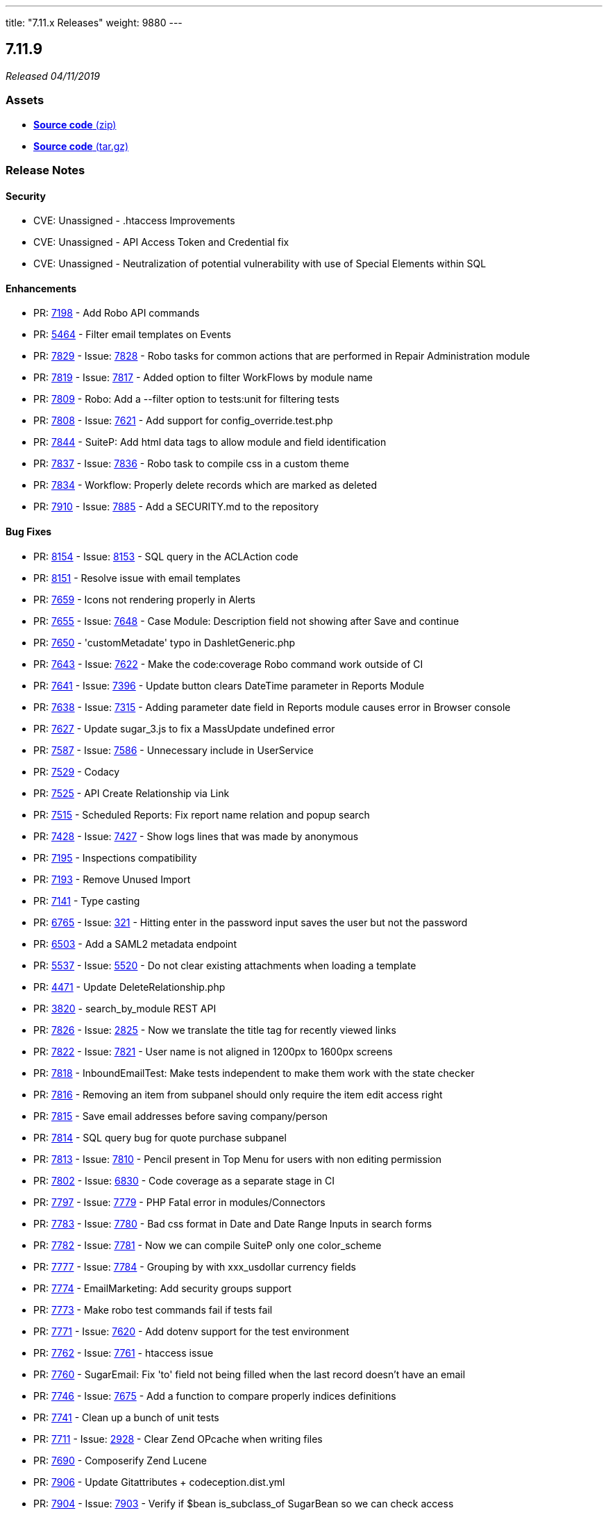 ---
title: "7.11.x Releases"
weight: 9880
---

:toc:
:toc-title:
:toclevels: 1

:experimental:

== 7.11.9

_Released 04/11/2019_

=== pass:[<i class="fa fa-files-o fa-1x"></i>] Assets

* https://github.com/salesagility/SuiteCRM/archive/v7.11.9.zip[*Source code* (zip)]
* https://github.com/salesagility/SuiteCRM/archive/v7.11.9.tar.gz[*Source code* (tar.gz)]

===  pass:[<i class="fa fa-check fa-1x"></i>] Release Notes

==== pass:[<i class="fa fa-lock fa-1x"></i>] Security

* CVE: Unassigned - .htaccess Improvements
* CVE: Unassigned - API Access Token and Credential fix
* CVE: Unassigned - Neutralization of potential vulnerability with use of Special Elements within SQL
[discrete]

==== pass:[<i class="fa fa-star-o fa-1x"></i>] Enhancements

* PR: https://github.com/salesagility/SuiteCRM/pull/7198[7198^] - Add Robo API commands
* PR: https://github.com/salesagility/SuiteCRM/pull/5464[5464^] - Filter email templates on Events
* PR: https://github.com/salesagility/SuiteCRM/pull/7829[7829^] - Issue: https://github.com/salesagility/SuiteCRM/issues/7828[7828^] - Robo tasks for common actions that are performed in Repair Administration module
* PR: https://github.com/salesagility/SuiteCRM/pull/7819[7819^] - Issue: https://github.com/salesagility/SuiteCRM/issues/7817[7817^] - Added option to filter WorkFlows by module name
* PR: https://github.com/salesagility/SuiteCRM/pull/7809[7809^] - Robo: Add a --filter option to tests:unit for filtering tests
* PR: https://github.com/salesagility/SuiteCRM/pull/7808[7808^] - Issue: https://github.com/salesagility/SuiteCRM/issues/7621[7621^] - Add support for config_override.test.php
* PR: https://github.com/salesagility/SuiteCRM/pull/7844[7844^] - SuiteP: Add html data tags to allow module and field identification
* PR: https://github.com/salesagility/SuiteCRM/pull/7837[7837^] - Issue: https://github.com/salesagility/SuiteCRM/issues/7836[7836^] - Robo task to compile css in a custom theme
* PR: https://github.com/salesagility/SuiteCRM/pull/7834[7834^] - Workflow: Properly delete records which are marked as deleted
* PR: https://github.com/salesagility/SuiteCRM/pull/7910[7910^] - Issue: https://github.com/salesagility/SuiteCRM/issues/7885[7885^] - Add a SECURITY.md to the repository

[discrete]

==== pass:[<i class="fa fa-bug fa-1x"></i>] Bug Fixes

* PR: https://github.com/salesagility/SuiteCRM/pull/8154[8154^] - Issue: https://github.com/salesagility/SuiteCRM/issues/8153[8153^] - SQL query in the ACLAction code
* PR: https://github.com/salesagility/SuiteCRM/pull/8151[8151^] - Resolve issue with email templates
* PR: https://github.com/salesagility/SuiteCRM/pull/7659[7659^] - Icons not rendering properly in Alerts
* PR: https://github.com/salesagility/SuiteCRM/pull/7655[7655^] - Issue: https://github.com/salesagility/SuiteCRM/issues/7648[7648^] - Case Module: Description field not showing after Save and continue
* PR: https://github.com/salesagility/SuiteCRM/pull/7650[7650^] - 'customMetadate' typo in DashletGeneric.php
* PR: https://github.com/salesagility/SuiteCRM/pull/7643[7643^] - Issue: https://github.com/salesagility/SuiteCRM/issues/7622[7622^] - Make the code:coverage Robo command work outside of CI
* PR: https://github.com/salesagility/SuiteCRM/pull/7641[7641^] - Issue: https://github.com/salesagility/SuiteCRM/issues/7396[7396^] - Update button clears DateTime parameter in Reports Module
* PR: https://github.com/salesagility/SuiteCRM/pull/7638[7638^] - Issue: https://github.com/salesagility/SuiteCRM/issues/7315[7315^] - Adding parameter date field in Reports module causes error in Browser console
* PR: https://github.com/salesagility/SuiteCRM/pull/7627[7627^] - Update sugar_3.js to fix a MassUpdate undefined error
* PR: https://github.com/salesagility/SuiteCRM/pull/7587[7587^] - Issue: https://github.com/salesagility/SuiteCRM/issues/7586[7586^] - Unnecessary include in UserService
* PR: https://github.com/salesagility/SuiteCRM/pull/7529[7529^] - Codacy
* PR: https://github.com/salesagility/SuiteCRM/pull/7525[7525^] - API Create Relationship via Link
* PR: https://github.com/salesagility/SuiteCRM/pull/7515[7515^] - Scheduled Reports: Fix report name relation and popup search
* PR: https://github.com/salesagility/SuiteCRM/pull/7428[7428^] - Issue: https://github.com/salesagility/SuiteCRM/issues/7427[7427^] - Show logs lines that was made by anonymous
* PR: https://github.com/salesagility/SuiteCRM/pull/7195[7195^] - Inspections compatibility
* PR: https://github.com/salesagility/SuiteCRM/pull/7193[7193^] - Remove Unused Import
* PR: https://github.com/salesagility/SuiteCRM/pull/7141[7141^] - Type casting
* PR: https://github.com/salesagility/SuiteCRM/pull/6765[6765^] - Issue: https://github.com/salesagility/SuiteCRM/issues/321[321^] - Hitting enter in the password input saves the user but not the password
* PR: https://github.com/salesagility/SuiteCRM/pull/6503[6503^] - Add a SAML2 metadata endpoint
* PR: https://github.com/salesagility/SuiteCRM/pull/5537[5537^] - Issue: https://github.com/salesagility/SuiteCRM/issues/5520[5520^] - Do not clear existing attachments when loading a template
* PR: https://github.com/salesagility/SuiteCRM/pull/4471[4471^] - Update DeleteRelationship.php
* PR: https://github.com/salesagility/SuiteCRM/pull/3820[3820^] - search_by_module REST API
* PR: https://github.com/salesagility/SuiteCRM/pull/7826[7826^] - Issue: https://github.com/salesagility/SuiteCRM/issues/2825[2825^] - Now we translate the title tag for recently viewed links
* PR: https://github.com/salesagility/SuiteCRM/pull/7822[7822^] - Issue: https://github.com/salesagility/SuiteCRM/issues/7821[7821^] - User name is not aligned in 1200px to 1600px screens
* PR: https://github.com/salesagility/SuiteCRM/pull/7818[7818^] - InboundEmailTest: Make tests independent to make them work with the state checker
* PR: https://github.com/salesagility/SuiteCRM/pull/7816[7816^] - Removing an item from subpanel should only require the item edit access right
* PR: https://github.com/salesagility/SuiteCRM/pull/7815[7815^] - Save email addresses before saving company/person
* PR: https://github.com/salesagility/SuiteCRM/pull/7814[7814^] - SQL query bug for quote purchase subpanel
* PR: https://github.com/salesagility/SuiteCRM/pull/7813[7813^] - Issue: https://github.com/salesagility/SuiteCRM/issues/7810[7810^] - Pencil present in Top Menu for users with non editing permission
* PR: https://github.com/salesagility/SuiteCRM/pull/7802[7802^] - Issue: https://github.com/salesagility/SuiteCRM/issues/6830[6830^] - Code coverage as a separate stage in CI
* PR: https://github.com/salesagility/SuiteCRM/pull/7797[7797^] - Issue: https://github.com/salesagility/SuiteCRM/issues/7779[7779^] - PHP Fatal error in modules/Connectors
* PR: https://github.com/salesagility/SuiteCRM/pull/7783[7783^] - Issue: https://github.com/salesagility/SuiteCRM/issues/7780[7780^] - Bad css format in Date and Date Range Inputs in search forms
* PR: https://github.com/salesagility/SuiteCRM/pull/7782[7782^] - Issue: https://github.com/salesagility/SuiteCRM/issues/7781[7781^] - Now we can compile SuiteP only one color_scheme
* PR: https://github.com/salesagility/SuiteCRM/pull/7777[7777^] - Issue: https://github.com/salesagility/SuiteCRM/issues/7784[7784^] - Grouping by with xxx_usdollar currency fields
* PR: https://github.com/salesagility/SuiteCRM/pull/7774[7774^] - EmailMarketing: Add security groups support
* PR: https://github.com/salesagility/SuiteCRM/pull/7773[7773^] - Make robo test commands fail if tests fail
* PR: https://github.com/salesagility/SuiteCRM/pull/7771[7771^] - Issue: https://github.com/salesagility/SuiteCRM/issues/7620[7620^] - Add dotenv support for the test environment
* PR: https://github.com/salesagility/SuiteCRM/pull/7762[7762^] - Issue: https://github.com/salesagility/SuiteCRM/issues/7761[7761^] - htaccess issue
* PR: https://github.com/salesagility/SuiteCRM/pull/7760[7760^] - SugarEmail: Fix 'to' field not being filled when the last record doesn't have an email
* PR: https://github.com/salesagility/SuiteCRM/pull/7746[7746^] - Issue: https://github.com/salesagility/SuiteCRM/issues/7675[7675^] - Add a function to compare properly indices definitions
* PR: https://github.com/salesagility/SuiteCRM/pull/7741[7741^] - Clean up a bunch of unit tests
* PR: https://github.com/salesagility/SuiteCRM/pull/7711[7711^] - Issue: https://github.com/salesagility/SuiteCRM/issues/2928[2928^] - Clear Zend OPcache when writing files
* PR: https://github.com/salesagility/SuiteCRM/pull/7690[7690^] - Composerify Zend Lucene
* PR: https://github.com/salesagility/SuiteCRM/pull/7906[7906^] - Update Gitattributes + codeception.dist.yml
* PR: https://github.com/salesagility/SuiteCRM/pull/7904[7904^] - Issue: https://github.com/salesagility/SuiteCRM/issues/7903[7903^] - Verify if $bean is_subclass_of SugarBean so we can check access
* PR: https://github.com/salesagility/SuiteCRM/pull/7900[7900^] - Issue: https://github.com/salesagility/SuiteCRM/issues/7869[7869^] - Protect against illegal string offset warnings in aow_utils
* PR: https://github.com/salesagility/SuiteCRM/pull/7899[7899^] - Issue: https://github.com/salesagility/SuiteCRM/issues/7868[7868^] - 'Undefined index: leads_id' notices in AOR_Report.php
* PR: https://github.com/salesagility/SuiteCRM/pull/7898[7898^] - Issue: https://github.com/salesagility/SuiteCRM/issues/7552[7552^] - AOR Reports - Mysqli_query failed when execute Report as normal User
* PR: https://github.com/salesagility/SuiteCRM/pull/7892[7892^] - Issue: https://github.com/salesagility/SuiteCRM/issues/5652[5652^] - Ending spaces in language strings
* PR: https://github.com/salesagility/SuiteCRM/pull/7877[7877^] - Issue: https://github.com/salesagility/SuiteCRM/issues/7875[7875^] - Wrong render in DateRangeInput using 'Between' Option
* PR: https://github.com/salesagility/SuiteCRM/pull/7871[7871^] - Issue: https://github.com/salesagility/SuiteCRM/issues/7870[7870^] - Improvements in css for date_input and labels in EditView
* PR: https://github.com/salesagility/SuiteCRM/pull/7865[7865^] - Refixed #7393 without breaking headers for non-pulldown fields
* PR: https://github.com/salesagility/SuiteCRM/pull/7866[7866^] - Issue: https://github.com/salesagility/SuiteCRM/issues/6535[6535^] - Replace contact_xxx in templates also for leads/prospects/users
* PR: https://github.com/salesagility/SuiteCRM/pull/7864[7864^] - Issue: https://github.com/salesagility/SuiteCRM/issues/7642[7642^] - Replace Title with Job Title
* PR: https://github.com/salesagility/SuiteCRM/pull/7858[7858^] - Issue: https://github.com/salesagility/SuiteCRM/issues/6442[6442^] - Fix Issue when importing non UTF-8 CSV file
* PR: https://github.com/salesagility/SuiteCRM/pull/7857[7857^] - Issue: https://github.com/salesagility/SuiteCRM/issues/7848[7848^] - Temporarily revert PHP 5.5 from the Travis build
* PR: https://github.com/salesagility/SuiteCRM/pull/7855[7855^] - Issue: https://github.com/salesagility/SuiteCRM/issues/7613[7613^] - Status/State usage causing translation errors
* PR: https://github.com/salesagility/SuiteCRM/pull/7853[7853^] - Issue: https://github.com/salesagility/SuiteCRM/issues/7848[7848^] - Move the PHP 5.6 job to xenial
* PR: https://github.com/salesagility/SuiteCRM/pull/7847[7847^] - Issue: https://github.com/salesagility/SuiteCRM/issues/6012[6012^] - Emails being sent from 'Root User'
* PR: https://github.com/salesagility/SuiteCRM/pull/7841[7841^] - Update issue 'Undefined index: docType' PHP notice PR templates to comment on how to include code
* PR: https://github.com/salesagility/SuiteCRM/pull/7839[7839^] - Issue: https://github.com/salesagility/SuiteCRM/issues/7838[7838^] - 'Undefined index: docType' PHP notice
* PR: https://github.com/salesagility/SuiteCRM/pull/7833[7833^] - SugarFeed: Various fixes for 7.10.19/20 regressions
* PR: https://github.com/salesagility/SuiteCRM/pull/7965[7965^] - Issue: https://github.com/salesagility/SuiteCRM/issues/7964[7964^] - Report Total Field formatting is inconsistent
* PR: https://github.com/salesagility/SuiteCRM/pull/7963[7963^] - Issue: https://github.com/salesagility/SuiteCRM/issues/7962[7962^] - Sending emails with apostrophe in email address
* PR: https://github.com/salesagility/SuiteCRM/pull/7959[7959^] - Issue: https://github.com/salesagility/SuiteCRM/issues/3860[3860^] - Fix typo in InboundEmail.php
* PR: https://github.com/salesagility/SuiteCRM/pull/7957[7957^] - Silent upgrade
* PR: https://github.com/salesagility/SuiteCRM/pull/7956[7956^] - Issue: https://github.com/salesagility/SuiteCRM/issues/7955[7955^] - Admin blank screen post upgrade to 7.11.8
* PR: https://github.com/salesagility/SuiteCRM/pull/7952[7952^] - Update the .gitattributes export-ignore list
* PR: https://github.com/salesagility/SuiteCRM/pull/7951[7951^] - Issue: https://github.com/salesagility/SuiteCRM/issues/6691[6691^] - Typo in key - LBL_ORIGINAL_MESSAGE_SEPERATOR
* PR: https://github.com/salesagility/SuiteCRM/pull/7950[7950^] - Issue: https://github.com/salesagility/SuiteCRM/issues/7926[7926^] - Do not divide by adjustment if it equals 0
* PR: https://github.com/salesagility/SuiteCRM/pull/7944[7944^] - Issue: https://github.com/salesagility/SuiteCRM/issues/3129[3129^] - Use correct Business Hours field name for opening hours check
* PR: https://github.com/salesagility/SuiteCRM/pull/7943[7943^] - Issue: https://github.com/salesagility/SuiteCRM/issues/7942[7942^] - Add bool to eligible fields for merging
* PR: https://github.com/salesagility/SuiteCRM/pull/7930[7930^] - Typos in audit template metadata
* PR: https://github.com/salesagility/SuiteCRM/pull/7929[7929^] - Issue: https://github.com/salesagility/SuiteCRM/issues/7928[7928^] - Upgrade wizard recommends composer update instead of composer install
* PR: https://github.com/salesagility/SuiteCRM/pull/7925[7925^] - Enable Delete button in Actions menu
* PR: https://github.com/salesagility/SuiteCRM/pull/7924[7924^] - Issue: https://github.com/salesagility/SuiteCRM/issues/7923[7923^] - Verify the variable is an array
* PR: https://github.com/salesagility/SuiteCRM/pull/7922[7922^] - Issue: https://github.com/salesagility/SuiteCRM/issues/7880[7880^] - InboundEmail mime parser
* PR: https://github.com/salesagility/SuiteCRM/pull/7918[7918^] - Issue: https://github.com/salesagility/SuiteCRM/issues/7917[7917^] - Issue with french translation
* PR: https://github.com/salesagility/SuiteCRM/pull/7913[7913^] - Issue: https://github.com/salesagility/SuiteCRM/issues/7912[7912^] - Avoid PHP Notices in getVardefs() method
* PR: https://github.com/salesagility/SuiteCRM/pull/7909[7909^] - htaccess
* PR: https://github.com/salesagility/SuiteCRM/pull/8039[8039^] - Misc improvements to the acceptance tests
* PR: https://github.com/salesagility/SuiteCRM/pull/8032[8032^] - Issue: https://github.com/salesagility/SuiteCRM/issues/3857[3857^] - Retain date properly when saving a stored query
* PR: https://github.com/salesagility/SuiteCRM/pull/8031[8031^] - Issue: https://github.com/salesagility/SuiteCRM/issues/7758[7758^] - Disable Action menu has no effect on menus in subpanel
* PR: https://github.com/salesagility/SuiteCRM/pull/8030[8030^] - Issue: https://github.com/salesagility/SuiteCRM/issues/7738[7738^] - Email Template selection in email module is not working in Edge/IE11
* PR: https://github.com/salesagility/SuiteCRM/pull/8029[8029^] - Updated mkdir calls to throw RuntimeExceptions
* PR: https://github.com/salesagility/SuiteCRM/pull/8028[8028^] - Issue: https://github.com/salesagility/SuiteCRM/issues/7874[7874^] - Unable to use custom _head.tpl file
* PR: https://github.com/salesagility/SuiteCRM/pull/8027[8027^] - Issue: https://github.com/salesagility/SuiteCRM/issues/7882[7882^] - No 'Server response time' in SuiteP
* PR: https://github.com/salesagility/SuiteCRM/pull/8026[8026^] - Issue: https://github.com/salesagility/SuiteCRM/issues/8025[8025^] - OAuth2 ClieOAuth Keys Fixed a grammatical error in include/templates/Template.phpnts and Tokens icons are missing
* PR: https://github.com/salesagility/SuiteCRM/pull/8020[8020^] - Fixed a grammatical error in include/templates/Template.php
* PR: https://github.com/salesagility/SuiteCRM/pull/8018[8018^] - Move RebuildConfig.php from using XTemplate to using Smarty
* PR: https://github.com/salesagility/SuiteCRM/pull/8015[8015^] - Make the pagination buttons on DetailView pages links.
* PR: https://github.com/salesagility/SuiteCRM/pull/8010[8010^] - Skip cache building if custom class exists for dashlets
* PR: https://github.com/salesagility/SuiteCRM/pull/8009[8009^] - Update contributing.md
* PR: https://github.com/salesagility/SuiteCRM/pull/7998[7998^] - Issue: https://github.com/salesagility/SuiteCRM/issues/7997[7997^] - Datetime field caching issue
* PR: https://github.com/salesagility/SuiteCRM/pull/7995[7995^] - Typos and made it grammatically better
* PR: https://github.com/salesagility/SuiteCRM/pull/7994[7994^] - Update config.yml to include 7.10.x branch
* PR: https://github.com/salesagility/SuiteCRM/pull/7990[7990^] - AOW_WorkFlow: Delete all related beans when deleting a workflow
* PR: https://github.com/salesagility/SuiteCRM/pull/7989[7989^] - BeanFactory: Don't return deleted beans from the cache
* PR: https://github.com/salesagility/SuiteCRM/pull/7986[7986^] - Updated LoggerManager to use @method + code cleanup
* PR: https://github.com/salesagility/SuiteCRM/pull/7981[7981^] - Issue: https://github.com/salesagility/SuiteCRM/issues/5709[5709^] - Paths to milestone image
* PR: https://github.com/salesagility/SuiteCRM/pull/7978[7978^] - Issue: https://github.com/salesagility/SuiteCRM/issues/7971[7971^] - Textarea in EditView overlaps other fields
* PR: https://github.com/salesagility/SuiteCRM/pull/7976[7976^] - Replace deprecated array index accessors
* PR: https://github.com/salesagility/SuiteCRM/pull/7970[7970^] - Issue: https://github.com/salesagility/SuiteCRM/issues/7969[7969^] - Cannot call logger
* PR: https://github.com/salesagility/SuiteCRM/pull/7966[7966^] - Email css error
* PR: https://github.com/salesagility/SuiteCRM/pull/8086[8086^] - Link contributors badge to contributors insights
* PR: https://github.com/salesagility/SuiteCRM/pull/8076[8076^] - Issue: https://github.com/salesagility/SuiteCRM/issues/8057[8057^] - Deprecated usage of join
* PR: https://github.com/salesagility/SuiteCRM/pull/8075[8075^] - Issue: https://github.com/salesagility/SuiteCRM/issues/8057[8057^] - Misc PHP 7.4 deprecations
* PR: https://github.com/salesagility/SuiteCRM/pull/8073[8073^] - Issue: https://github.com/salesagility/SuiteCRM/issues/8057[8057^] - Remove all uses of get_magic_quotes_gpc
* PR: https://github.com/salesagility/SuiteCRM/pull/8068[8068^] - Issue: https://github.com/salesagility/SuiteCRM/issues/7764[7764^] - Undefined index: server_unique_key
* PR: https://github.com/salesagility/SuiteCRM/pull/8067[8067^] - Added the deprecated lowercase v8 API to codecov ignore list
* PR: https://github.com/salesagility/SuiteCRM/pull/8064[8064^] - Issue: https://github.com/salesagility/SuiteCRM/issues/8063[8063^] - Change isset() to !empty()
* PR: https://github.com/salesagility/SuiteCRM/pull/8061[8061^] - Issue: https://github.com/salesagility/SuiteCRM/issues/6314[6314^] - Unused language strings in ver. 7.10.8
* PR: https://github.com/salesagility/SuiteCRM/pull/8060[8060^] - Issue: https://github.com/salesagility/SuiteCRM/issues/7987[7987^] - Apache log
* PR: https://github.com/salesagility/SuiteCRM/pull/8059[8059^] - Added a check for SUGARCRM restrictions in htaccess
* PR: https://github.com/salesagility/SuiteCRM/pull/8058[8058^] - Issue: https://github.com/salesagility/SuiteCRM/issues/8057[8057^] - Deprecated usages of implode
* PR: https://github.com/salesagility/SuiteCRM/pull/8056[8056^] - Issue: https://github.com/salesagility/SuiteCRM/issues/7128[7128^] - Remove scheme to avoid mixed content error
* PR: https://github.com/salesagility/SuiteCRM/pull/8054[8054^] - Improve footer styling for new stats item
* PR: https://github.com/salesagility/SuiteCRM/pull/8051[8051^] - Issue: https://github.com/salesagility/SuiteCRM/issues/7397[7397^] - Implement Refresh Token Grant
* PR: https://github.com/salesagility/SuiteCRM/pull/8050[8050^] - Issue: https://github.com/salesagility/SuiteCRM/issues/8001[8001^] - Non-distinct person entries for each meeting/call invited to
* PR: https://github.com/salesagility/SuiteCRM/pull/8049[8049^] - Header cleanup
* PR: https://github.com/salesagility/SuiteCRM/pull/8041[8041^] - Remove BusinessCard-related code
* PR: https://github.com/salesagility/SuiteCRM/pull/7908[7908^] - Update composer.lock + Rebuild SASS/JS
* PR: https://github.com/salesagility/SuiteCRM/pull/7921[7921^] - Complete previous fix when ElasticSearch disabled
* PR: https://github.com/salesagility/SuiteCRM/pull/7945[7945^] - Issue: https://github.com/salesagility/SuiteCRM/issues/7312[7312^] - Google Calendar data is cleared if SuiteCRM cal is deleted
* PR: https://github.com/salesagility/SuiteCRM/pull/7954[7954^] - Issue: https://github.com/salesagility/SuiteCRM/issues/7953[7953^] - Elasticsearch default size setting
* PR: https://github.com/salesagility/SuiteCRM/pull/7901[7901^] - Issue: https://github.com/salesagility/SuiteCRM/issues/7886[7886^] - Elasticsearch Indexing memory usage

[discrete]

==== pass:[<i class="fa fa-code-fork fa-1x"></i>] Development

* PR: https://github.com/salesagility/SuiteCRM/pull/8000[8000^] - More PHP 7.4 array accessor deprecations
* PR: https://github.com/salesagility/SuiteCRM/pull/6750[6750^] - Issue: https://github.com/salesagility/SuiteCRM/issues/4754[4754^] - Remove PHP4 style constructors
* PR: https://github.com/salesagility/SuiteCRM/pull/8085[8085^] - Deprecated string concatenation
* PR: https://github.com/salesagility/SuiteCRM/pull/8080[8080^] - Replaced alias functions

[discrete]

=== pass:[<i class="fa fa-heart fa-1x"></i>] Community

_Special thanks to the following members for their contributions and participation in this release!_

pass:[<div style="float:left; margin-right:10px;"><a href="https://github.com/connorshea.png" data-featherlight="image"><img src="https://github.com/connorshea.png" alt="SuiteCRM Contributor" style="margin:0px;" width="50" height="50"></a><a href="https://github.com/connorshea" class="highlight">connorshea</a></div>]
pass:[<div style="float:left; margin-right:10px;"><a href="https://github.com/604media.png" data-featherlight="image"><img src="https://github.com/604media.png" alt="SuiteCRM Contributor" style="margin:0px;" width="50" height="50"></a><a href="https://github.com/604media" class="highlight">604media</a></div>]
pass:[<div style="float:left; margin-right:10px;"><a href="https://github.com/tsummerer.png" data-featherlight="image"><img src="https://github.com/tsummerer.png" alt="SuiteCRM Contributor" style="margin:0px;" width="50" height="50"></a><a href="https://github.com/tsummerer" class="highlight">tsummerer</a></div>]
pass:[<div style="float:left; margin-right:10px;"><a href="https://github.com/re8260.png" data-featherlight="image"><img src="https://github.com/re8260.png" alt="SuiteCRM Contributor" style="margin:0px;" width="50" height="50"></a><a href="https://github.com/re8260" class="highlight">re8260</a></div>]
pass:[<div style="float:left; margin-right:10px;"><a href="https://github.com/lazka.png" data-featherlight="image"><img src="https://github.com/lazka.png" alt="SuiteCRM Contributor" style="margin:0px;" width="50" height="50"></a><a href="https://github.com/lazka" class="highlight">lazka</a></div>]
pass:[<div style="float:left; margin-right:10px;"><a href="https://github.com/Abuelodelanada.png" data-featherlight="image"><img src="https://github.com/Abuelodelanada.png" alt="SuiteCRM Contributor" style="margin:0px;" width="50" height="50"></a><a href="https://github.com/Abuelodelanada" class="highlight">Abuelodelanada</a></div>]
pass:[<div style="float:left; margin-right:10px;"><a href="https://github.com/dominicchinkh.png" data-featherlight="image"><img src="https://github.com/dominicchinkh.png" alt="SuiteCRM Contributor" style="margin:0px;" width="50" height="50"></a><a href="https://github.com/dominicchinkh" class="highlight">dominicchinkh</a></div>]
pass:[<div style="float:left; margin-right:10px;"><a href="https://github.com/JanSiero.png" data-featherlight="image"><img src="https://github.com/JanSiero.png" alt="SuiteCRM Contributor" style="margin:0px;" width="50" height="50"></a><a href="https://github.com/JanSiero" class="highlight">JanSiero</a></div>]
pass:[<div style="float:left; margin-right:10px;"><a href="https://github.com/QuickCRM.png" data-featherlight="image"><img src="https://github.com/QuickCRM.png" alt="SuiteCRM Contributor" style="margin:0px;" width="50" height="50"></a><a href="https://github.com/QuickCRM" class="highlight">QuickCRM</a></div>]
pass:[<div style="float:left; margin-right:10px;"><a href="https://github.com/HVStechnik.png" data-featherlight="image"><img src="https://github.com/HVStechnik.png" alt="SuiteCRM Contributor" style="margin:0px;" width="50" height="50"></a><a href="https://github.com/HVStechnik" class="highlight">HVStechnik</a></div>]
pass:[<div style="float:left; margin-right:10px;"><a href="https://github.com/lex111.png" data-featherlight="image"><img src="https://github.com/lex111.png" alt="SuiteCRM Contributor" style="margin:0px;" width="50" height="50"></a><a href="https://github.com/lex111" class="highlight">lex111</a></div>]
pass:[<div style="float:left; margin-right:10px;"><a href="https://github.com/Kishlin.png" data-featherlight="image"><img src="https://github.com/Kishlin.png" alt="SuiteCRM Contributor" style="margin:0px;" width="50" height="50"></a><a href="https://github.com/Kishlin" class="highlight">Kishlin</a></div>]
pass:[<div style="float:left; margin-right:10px;"><a href="https://github.com/ognjen-petrovic.png" data-featherlight="image"><img src="https://github.com/ognjen-petrovic.png" alt="SuiteCRM Contributor" style="margin:0px;" width="50" height="50"></a><a href="https://github.com/ognjen-petrovic" class="highlight">ognjen-petrovic</a></div>]
pass:[<div style="float:left; margin-right:10px;"><a href="https://github.com/ApatheticCosmos.png" data-featherlight="image"><img src="https://github.com/ApatheticCosmos.png" alt="SuiteCRM Contributor" style="margin:0px;" width="50" height="50"></a><a href="https://github.com/ApatheticCosmos" class="highlight">ApatheticCosmos</a></div>]
pass:[<div style="float:left; margin-right:10px;"><a href="https://github.com/akshitsarin.png" data-featherlight="image"><img src="https://github.com/akshitsarin.png" alt="SuiteCRM Contributor" style="margin:0px;" width="50" height="50"></a><a href="https://github.com/akshitsarin" class="highlight">akshitsarin</a></div>]
pass:[<div style="float:left; margin-right:10px;"><a href="https://github.com/grahambrown11.png" data-featherlight="image"><img src="https://github.com/grahambrown11.png" alt="SuiteCRM Contributor" style="margin:0px;" width="50" height="50"></a><a href="https://github.com/grahambrown11" class="highlight">grahambrown11</a></div>]
pass:[<div style="float:left; margin-right:10px;"><a href="https://github.com/00MB.png" data-featherlight="image"><img src="https://github.com/00MB.png" alt="SuiteCRM Contributor" style="margin:0px;" width="50" height="50"></a><a href="https://github.com/00MB" class="highlight">00MB</a></div>]
pass:[<div style="float:left; margin-right:10px;"><a href="https://github.com/IvanArjona.png" data-featherlight="image"><img src="https://github.com/IvanArjona.png" alt="SuiteCRM Contributor" style="margin:0px;" width="50" height="50"></a><a href="https://github.com/IvanArjona" class="highlight">IvanArjona</a></div>]
pass:[<div style="float:left; margin-right:10px;"><a href="https://github.com/ozdemirburak.png" data-featherlight="image"><img src="https://github.com/ozdemirburak.png" alt="SuiteCRM Contributor" style="margin:0px;" width="50" height="50"></a><a href="https://github.com/ozdemirburak" class="highlight">ozdemirburak</a></div>]
pass:[<div style="float:left; margin-right:10px;"><a href="https://github.com/mirajkovic.png" data-featherlight="image"><img src="https://github.com/mirajkovic.png" alt="SuiteCRM Contributor" style="margin:0px;" width="50" height="50"></a><a href="https://github.com/mirajkovic" class="highlight">mirajkovic</a></div>]
pass:[<div style="float:clear; margin-right:10px;"><a href="https://github.com/steffinstanly.png" data-featherlight="image"><img src="https://github.com/steffinstanly.png" alt="SuiteCRM Contributor" style="margin:0px;" width="50" height="50"></a><a href="https://github.com/steffinstanly" class="highlight">steffinstanly</a></div>]

Please https://suitecrm.com/download[visit the official website] to find the appropriate upgrade package.

To report any security issues please follow our Security Process and send them directly to us via email security@suitecrm.com

'''

== 7.11.8

_Released 23/08/2019_

=== pass:[<i class="fa fa-files-o fa-1x"></i>] Assets

* https://github.com/salesagility/SuiteCRM/archive/v7.11.8.zip[*Source code* (zip)]
* https://github.com/salesagility/SuiteCRM/archive/v7.11.8.tar.gz[*Source code* (tar.gz)]

===  pass:[<i class="fa fa-check fa-1x"></i>] Release Notes

==== pass:[<i class="fa fa-lock fa-1x"></i>] Security

* CVE: https://cve.mitre.org/cgi-bin/cvename.cgi?name=CVE-2019-14752[CVE-2019-14752 ] - Reflected XSS
* CVE: Unassigned - Unintended public exposure of files
* CVE: https://cve.mitre.org/cgi-bin/cvename.cgi?name=CVE-2019-14454[CVE-2019-14454 ] - Employee module does not implement ACL
[discrete]

==== pass:[<i class="fa fa-star-o fa-1x"></i>] Enhancements

* PR: https://github.com/salesagility/SuiteCRM/pull/7702[7702 ] - Issue: https://github.com/salesagility/SuiteCRM/issues/7696[7696 ] - Update README
* PR: https://github.com/salesagility/SuiteCRM/pull/7698[7698 ] - Issue: https://github.com/salesagility/SuiteCRM/issues/7581[7581 ] - SuiteBot config.yml
* PR: https://github.com/salesagility/SuiteCRM/pull/7672[7672 ] - Composerify Zend
* PR: https://github.com/salesagility/SuiteCRM/pull/7636[7636 ] - Optimize images
* PR: https://github.com/salesagility/SuiteCRM/pull/7591[7591 ] - Composerify Smarty

===== Potential breaking change with Smarty

If you maintain a custom SuiteCRM theme, you should note that this release may require some small changes to your `.tpl` Smarty files. This is because of a legacy customization to Smarty that was removed when it was moved to inclusion via Composer.

The only breaking change will be if you've used the `theme_template` attribute for any Smarty ``include``s. You'll need to remove the `theme_template` attribute and change the file attribute to use the full path:

[source,html]
----
{* before *}
{ include file="_head.tpl" theme_template=true }

{* after *}
{ include file="themes/SuiteP/tpls/_head.tpl" }
----

Plugin files are still usable in the same way as before – at `./include/Smarty/plugins/` – and can be ``require``d explicitly. Custom plugins should still go in `./custom/include/Smarty/plugins/`. It should be noted that all other files in `./include/Smarty` have been replaced by empty files to prevent errors in case users were `require`ing the files. They're deprecated, and requires referencing them can be safely removed. Smarty's internal files will be autoloaded by Composer by default.

[discrete]

==== pass:[<i class="fa fa-bug fa-1x"></i>] Bug Fixes

* PR: https://github.com/salesagility/SuiteCRM/pull/7719[7719 ] - Fix/backwards compatibility
* PR: https://github.com/salesagility/SuiteCRM/pull/7718[7718 ] - Issue: https://github.com/salesagility/SuiteCRM/issues/6982[6982 ] - New user password not being generated
* PR: https://github.com/salesagility/SuiteCRM/pull/7713[7713 ] - Issue: https://github.com/salesagility/SuiteCRM/issues/7712[7712 ] - Case insensitive detection of header X-CampTrackID
* PR: https://github.com/salesagility/SuiteCRM/pull/7699[7699 ] - Issue: https://github.com/salesagility/SuiteCRM/issues/7667[7667 ] - Cannot import Email if plain-text plus attachment
* PR: https://github.com/salesagility/SuiteCRM/pull/7697[7697 ] - Folder include/SugarCharts/Jit missing in 7.11.7 installation
* PR: https://github.com/salesagility/SuiteCRM/pull/7695[7695 ] - Add a proper return type to getUserRoleNames()
* PR: https://github.com/salesagility/SuiteCRM/pull/7689[7689 ] - Format InlineEditing.js with prettier
* PR: https://github.com/salesagility/SuiteCRM/pull/7683[7683 ] - Issue: https://github.com/salesagility/SuiteCRM/issues/6415[6415 ] - Bug when inbound email Leave Messages On Server set to No
* PR: https://github.com/salesagility/SuiteCRM/pull/7682[7682 ] - Documents - Image Field Does Not Display Uploaded Image
* PR: https://github.com/salesagility/SuiteCRM/pull/7681[7681 ] - Issue: https://github.com/salesagility/SuiteCRM/issues/7138[7138 ] - EmailMan sendEmail missing restricted_addresses check
* PR: https://github.com/salesagility/SuiteCRM/pull/7610[7610 ] - Fixed error message css + email warning config option
[discrete]

=== pass:[<i class="fa fa-heart fa-1x"></i>] Community

_Special thanks to the following members for their contributions and participation in this release!_

pass:[<div style="float:left; margin-right:10px;"><a href="https://github.com/JanSiero.png" data-featherlight="image"><img src="https://github.com/JanSiero.png" alt="SuiteCRM Contributor" style="margin:0px;" width="50" height="50"></a><a href="https://github.com/JanSiero" class="highlight">JanSiero</a></div>]

pass:[<div style="float:left; margin-right:10px;"><a href="https://github.com/604media.png" data-featherlight="image"><img src="https://github.com/604media.png" alt="SuiteCRM Contributor" style="margin:0px;" width="50" height="50"></a><a href="https://github.com/604media" class="highlight">604media</a></div>]

pass:[<div style="float:clear; margin-right:10px;"><a href="https://github.com/connorshea.png" data-featherlight="image"><img src="https://github.com/connorshea.png" alt="SuiteCRM Contributor" style="margin:0px;" width="50" height="50"></a><a href="https://github.com/connorshea" class="highlight">connorshea</a></div>]

'''

Please https://suitecrm.com/download[visit the official website] to find the appropriate upgrade package.

To report any security issues please follow our Security Process and send them directly to us via email security@suitecrm.com

'''

== 7.11.7

_Released 31st July 2019_

=== pass:[<i class="fa fa-files-o fa-1x"></i>] Assets

* https://github.com/salesagility/SuiteCRM/archive/v7.11.7.zip[*Source code* (zip)]
* https://github.com/salesagility/SuiteCRM/archive/v7.11.7.tar.gz[*Source code* (tar.gz)]

===  pass:[<i class="fa fa-check fa-1x"></i>] Release Notes

==== pass:[<i class="fa fa-lock fa-1x"></i>] Security

[discrete]

* https://cve.mitre.org/cgi-bin/cvename.cgi?name=CVE-2019-13335[#CVE-2019-13335 ] - *Security Issue* - Fixed SSRF
* *Security Issue* - Fixed privilege escalation

==== pass:[<i class="fa fa-star-o fa-1x"></i>] Enhancements 

* https://github.com/salesagility/SuiteCRM/pull/7374[#7374 ] Robo test-running commands
* https://github.com/salesagility/SuiteCRM/pull/7474[#7474 ] SecuritySuite 3.1.16
* https://github.com/salesagility/SuiteCRM/pull/7503[#7503 ] Scheduled Reports: Enable security groups support and add the subpanel

==== pass:[<i class="fa fa-bug fa-1x"></i>] Bug Fixes

* https://github.com/salesagility/SuiteCRM/issues/3756[#3756 ] Fixed #3756 - Calendar pop-ups now auto close after 500ms
* https://github.com/salesagility/SuiteCRM/pull/6850[#6850 ] SAML2: Use php-saml from composer
* https://github.com/salesagility/SuiteCRM/pull/7154[#7154 ] Fixes SugarPHPMailer encountered an error: Could not access file
* https://github.com/salesagility/SuiteCRM/issues/5754[#5754 ] Fixed #5754 - Error with custom fields on getQuery from One2Many relationships
* https://github.com/salesagility/SuiteCRM/pull/7345[#7345 ] Get ChromeDriver's latest release in Robo task
* https://github.com/salesagility/SuiteCRM/issues/7390[#7390 ] Fixed #7390 - Unable to set Minimum Password Length in Password Management
* https://github.com/salesagility/SuiteCRM/pull/7433[#7433 ] Clean up codeception environments
* https://github.com/salesagility/SuiteCRM/issues/5552[#5552 ] Fixed #5552 - Inbound Email Auto-reply send email without Attachments
* https://github.com/salesagility/SuiteCRM/issues/6992[#6992 ] Fixed #6992 - Group Email Inbox accounts doesn't respect reply as option in admin
* https://github.com/salesagility/SuiteCRM/pull/7477[#7477 ] Remove unused webDriverHelper variables
* https://github.com/salesagility/SuiteCRM/issues/3756[#3756 ] Fixed #3756 - Popup Studio and Calendar don't auto-close
* https://github.com/salesagility/SuiteCRM/issues/7409[#7409 ] Fixed #7409 - Managing Delegates Removes main windows Scrolling
* https://github.com/salesagility/SuiteCRM/issues/7421[#7421 ] Fixed #7421 - Use of ampersand (&) in email subject sends email subject misformatted
* https://github.com/salesagility/SuiteCRM/pull/7491[#7491 ] Remove unnecessary test files
* https://github.com/salesagility/SuiteCRM/pull/7492[#7492 ] Replace the createAccount method
* https://github.com/salesagility/SuiteCRM/issues/7509[#7509 ] Fixed #7509 - Using prefix index to not hit Key threshold in MySQL5.6/UTF-8
* https://github.com/salesagility/SuiteCRM/issues/7511[#7511 ] Fixed #7511 - Silent installer tries to do unknown things on completion
* https://github.com/salesagility/SuiteCRM/issues/7467[#7467 ] Fixed #7467 - Survey entry-point broken in 7.11.5
* https://github.com/salesagility/SuiteCRM/issues/7267[#7267 ] Fixed #7267 - Database Failure after upgrading to Version 7.11.4
* https://github.com/salesagility/SuiteCRM/issues/7407[#7407 ] Fixed #7407 - "Users may send as themselves" broken - Invalid address: (punyEncode)
* https://github.com/salesagility/SuiteCRM/pull/7520[#7520 ] PSR-2
* https://github.com/salesagility/SuiteCRM/issues/6935[#6935 ] Fixed #6935 - Cookie path is not respected if globally set
* https://github.com/salesagility/SuiteCRM/issues/6470[#6470 ] Fixed #6470 - Email module: Inline image not shown in received/sent email
* https://github.com/salesagility/SuiteCRM/pull/7530[#7530 ] Fix missing function getAssignedEmailsCountForUsers
* https://github.com/salesagility/SuiteCRM/pull/7535[#7535 ] Misc automated testing improvements
* https://github.com/salesagility/SuiteCRM/pull/7536[#7536 ] Cleanup files created by acceptance tests between test runs
* https://github.com/salesagility/SuiteCRM/issues/7304[#7304 ] Fixed #7304 - ListView: Fix selection count for the "Select All" case
* https://github.com/salesagility/SuiteCRM/pull/7541[#7541 ] ListView: Fix the selection count when executing an action without any selection
* https://github.com/salesagility/SuiteCRM/pull/7542[#7542 ] ListView: Fix selection when switch from "select all" to "select page" 
* https://github.com/salesagility/SuiteCRM/pull/7550[#7550 ] SugarWidgetSubPanelEmailLink: Fix missing opt-in ticks after inline editing
* https://github.com/salesagility/SuiteCRM/pull/7553[#7553 ] sugar_3.js: Remove unused send_form_for_emails()
* https://github.com/salesagility/SuiteCRM/issues/7554[#7554 ] Fixed email attachment icon
* https://github.com/salesagility/SuiteCRM/issues/7284[#7284 ] Fixed #7284 - Top of dashlets being cut off by nav bar nd positioning of dashlet pop-up
* https://github.com/salesagility/SuiteCRM/pull/7561[#7561 ] Add a get_current_language() helper function
* https://github.com/salesagility/SuiteCRM/pull/7562[#7562 ] Fix/silent upgrade
* https://github.com/salesagility/SuiteCRM/issues/7547[#7547 ] Fixed #7547 - use correct login image on install.php
* https://github.com/salesagility/SuiteCRM/issues/5190[#5190 ] Fixed #5190 - Attachment in detail view of non imported email doesn't show
* https://github.com/salesagility/SuiteCRM/pull/7565[#7565 ] Add wait to HomeCest so it won't flake
* https://github.com/salesagility/SuiteCRM/issues/7567[#7567 ] Fixed #7567 - Missing Contracts from selection of Related to: field
* https://github.com/salesagility/SuiteCRM/issues/4881[#4881 ] Fixed #4881 - Detail view of no imported email is different as imported + missing time unit + attachments
* https://github.com/salesagility/SuiteCRM/issues/2464[#2464 ] Fixed #2464 - Logo upload function is not working
* https://github.com/salesagility/SuiteCRM/pull/7573[#7573 ] Remove sugar references
* https://github.com/salesagility/SuiteCRM/pull/7582[#7582 ] Fix codecov path
* https://github.com/salesagility/SuiteCRM/issues/7209[#7209 ] Fixed #7209 - Inline Edit alert Even if I dont make a change
* https://github.com/salesagility/SuiteCRM/pull/7588[#7588 ] Fix pagination button class
* https://github.com/salesagility/SuiteCRM/issues/7298[#7298 ] Fixed #7298 - Emails 'Bulk Action' is disabled after upgrade to 7.10.16
* https://github.com/salesagility/SuiteCRM/issues/7594[#7594 ] Fixed #7594 - Remove include/timezone/timezones.php
* https://github.com/salesagility/SuiteCRM/pull/7607[#7607 ] Remove lastView variables from tests
* https://github.com/salesagility/SuiteCRM/issues/7599[#7599 ] Fixed #7599 - Unwanted email generated in case creation & update
* https://github.com/salesagility/SuiteCRM/issues/7608[#7608 ] Fixed #7608 - A non-numeric value encountered at ListViewSubPanel.php
* https://github.com/salesagility/SuiteCRM/pull/7624[#7624 ] Fixed email settings "data error" 
* https://github.com/salesagility/SuiteCRM/issues/6996[#6996 ] Escaped strings issue, breaks "My favorites" filters and perhaps other things
* https://github.com/salesagility/SuiteCRM/pull/7639[#7639 ] Fixed DB failure with activities subpanel

=== pass:[<i class="fa fa-heart fa-1x"></i>] Community

_Special thanks to all members for their contributions and participation in this release!_

pass:[<div style="float:left; margin-right:10px;"><a href="https://github.com/connorshea.png" data-featherlight="image"><img src="https://github.com/connorshea.png" alt="SuiteCRM Contributor" style="margin:0px;" width="50" height="50"></a><a href="https://github.com/connorshea" class="highlight">connorshea</a></div>]

pass:[<div style="float:left;margin-right:10px;"><a href="https://github.com/lazka.png" data-featherlight="image"><img src="https://github.com/lazka.png" alt="SuiteCRM Contributor" style="margin:0px;" width="50" height="50"></a><a href="https://github.com/lazka" class="highlight">lazka</a></div>]

pass:[<div style="float:left;margin-right:10px;"><a href="https://github.com/604media.png" data-featherlight="image"><img src="https://github.com/604media.png" alt="SuiteCRM Contributor" style="margin:0px;" width="50" height="50"></a><a href="https://github.com/604media" class="highlight">604media</a></div>]

pass:[<div style="float:left;margin-right:10px;"><a href="https://github.com/marin-h.png" data-featherlight="image"><img src="https://github.com/marin-h.png" alt="SuiteCRM Contributor" style="margin:0px;" width="50" height="50"></a><a href="https://github.com/marin-h" class="highlight">marin-h</a></div>]

pass:[<div style="float:left;margin-right:10px;"><a href="https://github.com/gody01.png" data-featherlight="image"><img src="https://github.com/gody01.png" alt="SuiteCRM Contributor" style="margin:0px;" width="50" height="50"></a><a href="https://github.com/gody01" class="highlight">gody01</a></div>]

pass:[<div style="float:left;margin-right:10px;"><a href="https://github.com/Abuelodelanada.png" data-featherlight="image"><img src="https://github.com/Abuelodelanada.png" alt="SuiteCRM Contributor" style="margin:0px;" width="50" height="50"></a><a href="https://github.com/Abuelodelanada" class="highlight">Abuelodelanada</a></div>]

pass:[<div style="float:left;margin-right:10px;"><a href="https://github.com/eggsurplus.png" data-featherlight="image"><img src="https://github.com/eggsurplus.png" alt="SuiteCRM Contributor" style="margin:0px;" width="50" height="50"></a><a href="https://github.com/eggsurplus" class="highlight">eggsurplus</a></div>]

pass:[<div style="float:left;margin-right:10px;"><a href="https://github.com/sanchezfauste.png" data-featherlight="image"><img src="https://github.com/sanchezfauste.png" alt="SuiteCRM Contributor" style="margin:0px;" width="50" height="50"></a><a href="https://github.com/sanchezfauste" class="highlight">sanchezfauste</a></div>]

pass:[<div style="float:left;margin-right:10px;"><a href="https://github.com/adriangibanelbtactic.png" data-featherlight="image"><img src="https://github.com/adriangibanelbtactic.png" alt="SuiteCRM Contributor" style="margin:0px;" width="50" height="50"></a><a href="https://github.com/adriangibanelbtactic" class="highlight">adriangibanelbtactic</a></div>]

pass:[<div style="float:clear;margin-right:10px;"><a href="https://github.com/ebogaard.png" data-featherlight="image"><img src="https://github.com/ebogaard.png" alt="SuiteCRM Contributor" style="margin:0px;" width="50" height="50"></a><a href="https://github.com/ebogaard" class="highlight">ebogaard</a></div>]

'''

Please https://suitecrm.com/download[visit the official website] to find the appropriate upgrade.

To report any security issues please follow our Security Process and send them directly to us via email security@suitecrm.com


'''


== 7.11.6

_Released 1st July 2019_

=== Assets

* https://github.com/salesagility/SuiteCRM/archive/v7.11.6.zip[*Source code* (zip)]
* https://github.com/salesagility/SuiteCRM/archive/v7.11.6.tar.gz[*Source code* (tar.gz)]

=== Release Notes

=== Security

* https://github.com/salesagility/SuiteCRM/pull/7439[#7439 ] - Update password hash to use php password_hash by default.

[discrete]

==== Bug Fixes

* https://github.com/salesagility/SuiteCRM/issues/7455[#7455 ] Fixed #7455 - Keep Lead photo when converting to Contact.
* https://github.com/salesagility/SuiteCRM/issues/7249[#7249 ] Fixed #7249 - Admin user cannot edit another user's Mail Accounts.
* https://github.com/salesagility/SuiteCRM/issues/7156[#7156 ] Fixed #7156 - Slow SQL query in include/SugarFolders/SugarFolders.php causing slow emails interface in 7.10.x (and 7.11.x).
* https://github.com/salesagility/SuiteCRM/issues/7402[#7402 ] Fixed #7402 - Popup selects are broken.
* https://github.com/salesagility/SuiteCRM/issues/6866[#6866 ] Fixed #6866 - 7.10.12 Auto Import of Emails not working.
* https://github.com/salesagility/SuiteCRM/issues/3727[#3727 ] Fixed #3727 - IMAP server delete button on DetailView.
* https://github.com/salesagility/SuiteCRM/issues/7319[#7319 ] Fixed #7319 - Activity Stream dashlet "reply" function doesn't appear to do anything.
* https://github.com/salesagility/SuiteCRM/issues/4116[#4116 ] Fixed #4116 - Wrong error_1.csv with multiple imports.
* https://github.com/salesagility/SuiteCRM/issues/7393[#7393 ] Fixed #7393 - Displaying dropdown db value instead of dropdown label in group header in Reports module.
* https://github.com/salesagility/SuiteCRM/issues/7344[#7344 ] Fixed #7344 - Automated Testing improvements.
* https://github.com/salesagility/SuiteCRM/issues/7391[#7391 ] Fixed #7391 - DB Error on audit logging large multi select fields.
* https://github.com/salesagility/SuiteCRM/issues/7107[#7107 ] Fixed #7107 - SQL errors with sql_mode=STRICT_TRANS_TABLES
* https://github.com/salesagility/SuiteCRM/issues/7238[#7238 ] Fixed #7238 - Incorrect user_id saved in users_signatures table when admin updates a signature.
* https://github.com/salesagility/SuiteCRM/issues/7351[#7351 ] Fixed #7351 - Fields last_name and first_name in Users too short.
* https://github.com/salesagility/SuiteCRM/issues/7357[#7357 ] Fixed #7357 - Home module index page loading bad MySugar file location.
* https://github.com/salesagility/SuiteCRM/issues/6379[#6379 ] Fixed #6379 - Unable to GET deleted records through API.
* https://github.com/salesagility/SuiteCRM/issues/6343[#6343 ] Fixed #6343 - installer fails, if posix is not installed on linux systems.
* https://github.com/salesagility/SuiteCRM/issues/7234[#7234 ] Fixed #7234 - Get subpaneldefs.php from custom/modules/MODULE_NAME/metadata.
* https://github.com/salesagility/SuiteCRM/issues/6872[#6872 ] Fixed #6872 - Installation and upgrades files checksums not provided.
* https://github.com/salesagility/SuiteCRM/issues/5173[#5173 ] Fixed #5173 - Email inline editing does not work properly (ver. 7.10-RC-2).
* https://github.com/salesagility/SuiteCRM/issues/2049[#2049 ] Fixed #2049 - 7.7.2 - Calendar Activities are off by 1 day.
* https://github.com/salesagility/SuiteCRM/issues/6140[#6140 ] Fixed #6140 - Switch from league/url to league/uri due to deprecation.
* https://github.com/salesagility/SuiteCRM/issues/6445[#6445 ] Fixed #6445 - Campaigns Wizard - EMail Template "Assigned to" issue.
* https://github.com/salesagility/SuiteCRM/issues/7241[#7241 ] Fixed #7241 - Some files still use the DB global variable.
* https://github.com/salesagility/SuiteCRM/issues/6420[#6420 ] Fixed #6420 - Campaigns: Test-Emails sent out twice.
* https://github.com/salesagility/SuiteCRM/issues/5652[#5652 ] Fixed #5652 - Ending spaces in language strings.
* https://github.com/salesagility/SuiteCRM/issues/6915[#6915 ] Fixed #6915 - File OAuth2Tokens/metadata/editviewdefs.php is Missing.
* https://github.com/salesagility/SuiteCRM/issues/7183[#7183 ] Fixed #7183 - My Cases dashlet searchFields status default values are incorrect.
* https://github.com/salesagility/SuiteCRM/issues/7369[#7369 ] Fixed #7369 - Reports module doesn't have all all formats for displaying date.
* https://github.com/salesagility/SuiteCRM/issues/7370[#7370 ] Fixed #7370 - Reports module timezone date issue.
* https://github.com/salesagility/SuiteCRM/issues/7308[#7308 ] Fixed #7308 - Sub-Theme changes don't always update.
* https://github.com/salesagility/SuiteCRM/issues/6851[#6851 ] Fixed #6851 - The query fails while managing event delegates in MSSQL.
* https://github.com/salesagility/SuiteCRM/issues/6882[#6882 ] Fixed #6882 - Email Address Removed if email is forwarded using outlook.
* https://github.com/salesagility/SuiteCRM/pull/7206[#7206 ] - Add php-cs-fixer to composer.json as a dev dependency.
* https://github.com/salesagility/SuiteCRM/pull/7356[#7356 ] - Configurable elasticsearch host in acceptance test.
* https://github.com/salesagility/SuiteCRM/pull/4198[#4198 ] - fixing a recursion issue on reminders.
* https://github.com/salesagility/SuiteCRM/pull/7297[#7297 ] - Fixed the support forum link.
* https://github.com/salesagility/SuiteCRM/pull/7240[#7240 ] - EmailTemplates: Improve image url replacement.
* https://github.com/salesagility/SuiteCRM/pull/7341[#7341 ] - Fix zero padding issue with openssl decryption.
* https://github.com/salesagility/SuiteCRM/pull/7329[#7329 ] - StateChecker: Don't save hash debug traces.
* https://github.com/salesagility/SuiteCRM/pull/7253[#7253 ] - Fixed issue with undecoded subjects coming from Emails DetailView.
* https://github.com/salesagility/SuiteCRM/pull/7381[#7381 ] - tests: change the test config default date format to match the unit tests.
* https://github.com/salesagility/SuiteCRM/pull/7410[#7410 ] - StateChecker: disable save_traces by default.
* https://github.com/salesagility/SuiteCRM/pull/7418[#7418 ] - Remove repetitive instance URL visits from tests.
* https://github.com/salesagility/SuiteCRM/pull/7389[#7389 ] - Avoid caching incomplete beans in during SugarBean->fill_in_relationship_fields.
* https://github.com/salesagility/SuiteCRM/pull/7436[#7436 ] - Simplify the acceptance and install suite configs.
* https://github.com/salesagility/SuiteCRM/pull/7444[#7444 ] - IMAP StateSaver test fix
* https://github.com/salesagility/SuiteCRM/pull/7453[#7453 ] - Cache Composer files in Travis. (hotfix-7.10.x PR).
* https://github.com/salesagility/SuiteCRM/pull/7451[#7451 ] - Add composer validate job in Travis.
* https://github.com/salesagility/SuiteCRM/pull/7449[#7449 ] - Remove some incomplete tests and miscellaneous formatting fixes for the unit test suite
* https://github.com/salesagility/SuiteCRM/pull/7442[#7442 ] - Replace most instances of $I->wait(n) with waitForX.
* https://github.com/salesagility/SuiteCRM/pull/7437[#7437 ] - Remove wait from Codeception Travis env
* https://github.com/salesagility/SuiteCRM/pull/7452[#7452 ] - Disable stopOnFailure and stopOnError in PHPUnit config.

'''

Please https://suitecrm.com/download[visit the official website] to find the appropriate upgrade.

To report any security issues please follow our Security Process and send them directly to us via email security@suitecrm.com


'''

== 7.11.5

_Released 3rd June 2019_

=== Assets

* https://github.com/salesagility/SuiteCRM/archive/v7.11.5.zip[*Source code* (zip)]
* https://github.com/salesagility/SuiteCRM/archive/v7.11.5.tar.gz[*Source code* (tar.gz)]

=== Release Notes


==== Security
* https://cve.mitre.org/cgi-bin/cvename.cgi?name=CVE-2019-12601[#CVE-2019-12601 ] - *Security Issue* - Fix possible SQL Injection: InboundEmail.php
* https://cve.mitre.org/cgi-bin/cvename.cgi?name=CVE-2019-12600[#CVE-2019-12600 ] - *Security Issue* - Fix possible SQL Injection: reassignUserRecords.php
* https://cve.mitre.org/cgi-bin/cvename.cgi?name=CVE-2019-12598[#CVE-2019-12598 ] - *Security Issue* - Fix possible SQL injection
* https://cve.mitre.org/cgi-bin/cvename.cgi?name=CVE-2019-12599[#CVE-2019-12599 ] - *Security Issue* - Survey module: Inputs are not sanitized (security issue)

==== Bug Fixes
* https://github.com/salesagility/SuiteCRM/issues/6882[#6882 ] Fixed #6882 - Email Address Removed if email is forwarded using outlook.
* https://github.com/salesagility/SuiteCRM/issues/6851[#6851 ] Fixed #6851 - The query fails while managing event delegates in MSSQL.
* https://github.com/salesagility/SuiteCRM/issues/7133[#7133 ] Fixed #7133 - Changes in Studio do not make an override file.
* https://github.com/salesagility/SuiteCRM/issues/6445[#6445 ] Fixed #6445 - Campaigns Wizard - EMail Template "Assigned to" issue.
* https://github.com/salesagility/SuiteCRM/issues/7241[#7241 ] Fixed #7241 - Some files still use the DB global variable.
* https://github.com/salesagility/SuiteCRM/issues/7310[#7310 ] Fixed #7310 - 7.10.x-hotfix CI is failing.
* https://github.com/salesagility/SuiteCRM/issues/7174[#7174 ] Fixed #7174 - /Api/V8 needs the ability to return a list of modules.
* https://github.com/salesagility/SuiteCRM/issues/7175[#7175 ] Fixed #7175 - /Api/V8 needs the ability to a list of module's fields.
* https://github.com/salesagility/SuiteCRM/issues/6420[#6420 ] Fixed #6420 - Campaigns: Test-Emails sent out twice.
* https://github.com/salesagility/SuiteCRM/issues/5652[#5652 ] Fixed #5652 - Ending spaces in language strings.
* https://github.com/salesagility/SuiteCRM/issues/6915[#6915 ] Fixed #6915 - File OAuth2Tokens/metadata/editviewdefs.php is Missing.
* https://github.com/salesagility/SuiteCRM/issues/7250[#7250 ] Fixed #7250 - Notices in ListViews.
* https://github.com/salesagility/SuiteCRM/issues/7183[#7183 ] Fixed #7183 - My Cases dashlet searchFields status default values are incorrect.
* https://github.com/salesagility/SuiteCRM/issues/7288[#7288 ] Fixed #7288 - Field name in Campaigns is too short.
* https://github.com/salesagility/SuiteCRM/issues/7271[#7271 ] Fixed #7271 - Email Template selection in email module is not working for 7.10.16.
* https://github.com/salesagility/SuiteCRM/issues/7291[#7291 ] Fixed #7291 - Field name in ProspectLists is too short.
* https://github.com/salesagility/SuiteCRM/issues/7268[#7268 ] Fixed #7268 - Fatal Error with PHP7.3 with LoggerManager.php.
* https://github.com/salesagility/SuiteCRM/issues/6504[#6504 ] Fixed #6504 - Multiple bounce handling problems.
* https://github.com/salesagility/SuiteCRM/pull/7173[#7173 ] - Fix V8 API authorization header passing with apache+php-fpm.
* https://github.com/salesagility/SuiteCRM/pull/7263[#7263 ] - Travis due date fix.
* https://github.com/salesagility/SuiteCRM/pull/7273[#7273 ] - install.php: Syntax error upload logo.
* https://github.com/salesagility/SuiteCRM/pull/7290[#7290 ] - RFC: travis-ci: add a job for PHP 7.3.
* https://github.com/salesagility/SuiteCRM/pull/7297[#7297 ] - Fix support forum link.
* https://github.com/salesagility/SuiteCRM/pull/7240[#7240 ] - EmailTemplates: Improve image url replacement.
* https://github.com/salesagility/SuiteCRM/pull/4198[#4198 ] - fixing a recursion issue on reminders.


Please https://suitecrm.com/download[visit the official website] to find the appropriate upgrade.

To report any security issues please follow our Security Process and send them directly to us via email security@suitecrm.com

'''

== 7.11.4

_Released 30th April 2019_

=== Assets

* https://github.com/salesagility/SuiteCRM/archive/v7.11.4.zip[*Source code* (zip)]
* https://github.com/salesagility/SuiteCRM/archive/v7.11.4.tar.gz[*Source code* (tar.gz)]

=== Release Notes


==== Security
* *Security Issue* - Fixed SQL injection
* *Security Issue* - Fixed XSS vulnerability
* *Security Issue* - Fixed Oauth2 access control issue


==== Bug Fixes

* https://github.com/salesagility/SuiteCRM/issues/7188[#7188 ] Fixed #7188 -  ACL doesn't work on JSON API V8.
* https://github.com/salesagility/SuiteCRM/issues/6829[#6829 ] Fixed #6829 - Cache composer packages on Travis CI.
* https://github.com/salesagility/SuiteCRM/issues/6540[#6540 ] Fixed #6540 - [language] Hard coded messages in Elasticsearch.
* https://github.com/salesagility/SuiteCRM/issues/6126[#6126 ] Fixed #6126 - If field value contains single quote, on each save CRM will treat this field as a changed.
* https://github.com/salesagility/SuiteCRM/issues/5724[#5724 ] Fixed #5724 - Map Area - Import Option Fails : An Error has occurred.
* https://github.com/salesagility/SuiteCRM/issues/7221[#7221 ] Fixed #7221 - stdClass::$message_id undefinded for IMAP.
* https://github.com/salesagility/SuiteCRM/issues/7220[#7220 ] Fixed #7220 - Description/note fields in the contract line items formats the numeric values as currency.
* https://github.com/salesagility/SuiteCRM/issues/6480[#6480 ] Fixed #6480 - REST API - Prevent "Too few arguments to function SugarWebServiceImplv4" after API call.
* https://github.com/salesagility/SuiteCRM/issues/7080[#7080 ] Fixed #7080 - API returns wrong module string address for email addresses.
* https://github.com/salesagility/SuiteCRM/issues/7221[#7221 ] Fixed #7221 - stdClass::$message_id undefinded for IMAP.
* https://github.com/salesagility/SuiteCRM/issues/4661[#4661 ] Fixed #4661 - Ability to create / edit object's "Created By" "Date Created" using API.
* https://github.com/salesagility/SuiteCRM/issues/6483[#6483 ] Fixed #6483 - V8 API Doesn't popuplate created_by and modified_user_id.
* https://github.com/salesagility/SuiteCRM/issues/7188[#7188 ] Fixed #7188 - ACL doesn't work on JSON API V8.
* https://github.com/salesagility/SuiteCRM/issues/6480[#6480 ] Fixed #6480 - REST API - Prevent "Too few arguments to function SugarWebServiceImplv4" after API call.
* https://github.com/salesagility/SuiteCRM/issues/6483[#6483 ] Fixed #6483 - V8 API Doesn't popuplate created_by and modified_user_id.
* https://github.com/salesagility/SuiteCRM/issues/6864[#6864 ] Fixed #6864 - API - overzealous method visibility.
* https://github.com/salesagility/SuiteCRM/issues/6037[#6037 ] Fixed #6037 - AOR Reports - Issue with related records in reports.
* https://github.com/salesagility/SuiteCRM/issues/7162[#7162 ] Fixed #7162 - Popup select All records btn hidden in SuiteCRM 7.11.x.
* https://github.com/salesagility/SuiteCRM/issues/7166[#7166 ] Fixed #7166 -  Upgrad to 7.11.3 version email body is empty.
* https://github.com/salesagility/SuiteCRM/issues/5746[#5746 ] Fixed #5746 - Unable to order results descending on get_relationships API method .
* https://github.com/salesagility/SuiteCRM/issues/6455[#6455 ] Fixed #6455 - The V8 API does not allow filtering by custom fields.
* https://github.com/salesagility/SuiteCRM/issues/7189[#7189 ] Fixed #7189 - Fatal error when loading custom views.
* https://github.com/salesagility/SuiteCRM/issues/7207[#7207 ] Fixed #7207 - Get Menu.php from custom/modules/MODULE_NAME/.
* https://github.com/salesagility/SuiteCRM/issues/7095[#7095 ] Fixed #7095 - Api relationship links are missing the /Api and start with /V8 .
* https://github.com/salesagility/SuiteCRM/issues/6950[#6950 ] Fixed #6950 - We should have a way to add composer dependencies safe-upgrade.
* https://github.com/salesagility/SuiteCRM/issues/49[#49 ] Fixed #49 -  Support pthreads.
* https://github.com/salesagility/SuiteCRM/issues/6761[#6761 ] Fixed #6761 -  Api/V8 - Unable to Delete (unlink) relationships.
* https://github.com/salesagility/SuiteCRM/pull/48[#48 ] - Browser title not correct for custom modules.
* https://github.com/salesagility/SuiteCRM/pull/46[#46 ] - Spanish reminders added to notify template.
* https://github.com/salesagility/SuiteCRM/pull/7147[#7147 ] - Api - fix relate fields not populating on get_list.
* https://github.com/salesagility/SuiteCRM/pull/6744[#6744 ] - Fix emails losing confirmed opt-in when converting a lead to a contact.
* https://github.com/salesagility/SuiteCRM/pull/6680[#6680 ] - Change default view on template to avoid date created/modified issues.
* https://github.com/salesagility/SuiteCRM/pull/7214[#7214 ] - Fixed DeleteRelationshipParams typo.
* https://github.com/salesagility/SuiteCRM/pull/7213[#7213 ] - Fixed relationship links url.
* https://github.com/salesagility/SuiteCRM/pull/7229[#7229 ] - Remove hardcoded encryption key.
* https://github.com/salesagility/SuiteCRM/pull/7176[#7176 ] - Remove codecov patch status.
* https://github.com/salesagility/SuiteCRM/pull/7217[#7217 ] - Fix AOS_Product_Categories test name.

Users of ALL previous 7.11.x releases are advised to Upgrade to 7.11.4 as soon as possible.

Please https://suitecrm.com/download[visit the official website] to find the appropriate upgrade.
To report any security issues please follow our Security Process and send them directly to us via email security@suitecrm.com

== 7.11.3

_Released 28th Mar 2019_

=== Assets

* https://github.com/salesagility/SuiteCRM/archive/v7.11.3.zip[*Source code* (zip)]
* https://github.com/salesagility/SuiteCRM/archive/v7.11.3.tar.gz[*Source code* (tar.gz)]

=== Release Notes


==== Security
* https://cve.mitre.org/cgi-bin/cvename.cgi?name=CVE-2019-6506[#CVE-2019-6506 ]*Security Issue* - Fixed SQL injection


==== Enhancements

* https://github.com/salesagility/SuiteCRM/pull/6806[#6806 ] WYSIWYG Field type core contribution.
* https://github.com/salesagility/SuiteCRM/issues/6710[#6710 ] Performing an upgrade from the CLI.
* https://github.com/salesagility/SuiteCRM/pull/6823[#6823 ] UI change: Displaying proper popup of list of PDF Templates

==== Bug Fixes

* https://github.com/salesagility/SuiteCRM/pull/7101[#7101 ] Fix (little) v8 API for v7.10.10+
* https://github.com/salesagility/SuiteCRM/pull/7099[#7099 ] Fix/mssql folder support
* https://github.com/salesagility/SuiteCRM/pull/7091[#7091 ] Fix obscured milestone radio buttons in Project Templates
* https://github.com/salesagility/SuiteCRM/pull/7075[#7075 ] Fixed missing curly brace in SoapPortalUser.php.
* https://github.com/salesagility/SuiteCRM/issues/6921[#6921 ] Fixed #6921 - Verbose logs for popErrorLevel
* https://github.com/salesagility/SuiteCRM/pull/7049[#7049 ] Give cookie a default value to stop from throwing notices.
* https://github.com/salesagility/SuiteCRM/issues/6978[#6978 ] Fixed #6998 - cron.php fails because there is no check whether ElasticSearch is enabled
* https://github.com/salesagility/SuiteCRM/issues/6978[#6978 ] Fixed #6978 - Hosting company is blocking ports because of YamlRunnerTest.php
* https://github.com/salesagility/SuiteCRM/issues/6985[#6985 ] Fixed #6985 - Exception on Repair/Quick Repair and Rebuild
* https://github.com/salesagility/SuiteCRM/issues/6755[#6755 ] Fixed #6755 - Adding setFooter('{PAGENO}') to the PDF
* https://github.com/salesagility/SuiteCRM/pull/7044[#7044 ] Fixed Content-Type header missing in some cases for the getImage entry point.
* https://github.com/salesagility/SuiteCRM/pull/6733[#6733 ] Fixed - AOR Reports: Add a security groups subpanel.
* https://github.com/salesagility/SuiteCRM/pull/7034[#7034 ] Fixed - Removed sugar reference.
* https://github.com/salesagility/SuiteCRM/issues/6729[#6729 ] Fixed #6729 - Email Style Issue - Black screen.
* https://github.com/salesagility/SuiteCRM/pull/6822[#6822 ] Fixed - Now using secure cookies when appropriate.
* https://github.com/salesagility/SuiteCRM/issues/7084[#7084 ] Fixed #7084 - Fix Error in SearchForm2.php when having a function in field definition.
* https://github.com/salesagility/SuiteCRM/pull/7045[#7045 ] Fixed - EmailTemplates: Only show subpanels in the DetailView.
* https://github.com/salesagility/SuiteCRM/pull/7060[#7060 ] Fixed - warnings in log.
* https://github.com/salesagility/SuiteCRM/issues/7067[#7067 ] Fixed #7067 - InLine Date Edit bug - Call to a member function format() on boolean.
* https://github.com/salesagility/SuiteCRM/pull/7064[#7064 ] Fixed - Use the provided method to make sure the index exists.
* https://github.com/salesagility/SuiteCRM/issues/551[#551 ] Fixed #551 - add functionality to save new labels for relationships.
* https://github.com/salesagility/SuiteCRM/pull/6942[#6942 ] Fixed - issue with tab panel and quick create form.
* https://github.com/salesagility/SuiteCRM/issues/5497[#5497 ] Fixed #5497 - Reports: Hide inaccessible modules in the reports editor.
* https://github.com/salesagility/SuiteCRM/pull/7082[#7082 ] Fixed - EmailTemplates: Fix undefined property error when creating a new template.
* https://github.com/salesagility/SuiteCRM/pull/7035[#7035 ] Fixed - Increase minimum recommended memory to 64Mb (for 7.10.x).
* https://github.com/salesagility/SuiteCRM/issues/3592[#3592 ]  Fixed #3592 - Problems with quotations.
* https://github.com/salesagility/SuiteCRM/issues/675[#675 ] Fixed #675 - Suitecrm 7.3.2 Calendar entries are not displayed.
* https://github.com/salesagility/SuiteCRM/pull/7012[#7012 ] Fixed - Codecov threshold.
* https://github.com/salesagility/SuiteCRM/issues/6844[#6844 ] Fixed #6844 - Reduce travis output - DotReporter.
* https://github.com/salesagility/SuiteCRM/issues/6185[#6185 ] Fixed #6185 - Top menu mouse out does not close sub.
* https://github.com/salesagility/SuiteCRM/issues/5662[#5662 ] Fixed #5662 - EmailTemplate: Fix images URLs not being converted with mozaik.
* https://github.com/salesagility/SuiteCRM/pull/7043[#7043 ] Fixed - Random unittest error in SugarControllerTest.
* https://github.com/salesagility/SuiteCRM/pull/7041[#7041 ] Fixed - Any Phone search on Contacts module added missing field phone_home on SearchFields.
* https://github.com/salesagility/SuiteCRM/issues/7032[#7032 ] Fixed #7032 - Add setLevelMapping method.
* https://github.com/salesagility/SuiteCRM/pull/7004[#7004 ] Fixed - PDF templates from setting no value when 0.00 is entered.
* https://github.com/salesagility/SuiteCRM/pull/7008[#7008 ] Fixed - Remove Robofile.php + Update composer.lock.
* https://github.com/salesagility/SuiteCRM/pull/7021[#7021 ] Fixed - link to testing documentation. [ci-skip].
* https://github.com/salesagility/SuiteCRM/issues/5706[#5706 ] Fixed #5706 - 7.10.4 - Checkboxes are missing in downloaded PDF from Reports.
* https://github.com/salesagility/SuiteCRM/issues/2531[#2531 ] Fixed #2531 - 7.10.4 - Report Writer - Boolean Field will not export to CSV
* https://github.com/salesagility/SuiteCRM/issues/6936[#6936 ] Fixed #6936 - Global link Employees always reset list query.
* https://github.com/salesagility/SuiteCRM/pull/5985[#5985 ] Fixed - unified search "no results" page.
* https://github.com/salesagility/SuiteCRM/pull/6815[#6815 ] Fixed - unittests: Fixes for PHP 7.3.
* https://github.com/salesagility/SuiteCRM/issues/7051[#7051 ] Fixed #7051 - Changed a limit of 2.147.483 seconds for autoRefresh.
* https://github.com/salesagility/SuiteCRM/issues/7054[#7054 ] Fixed #7054 - Email body blank when sent as plaintext only.
* https://github.com/salesagility/SuiteCRM/issues/7025[#7025 ] Fixed #7025 - Sent date for emails in History View Summary is incorrect.
* https://github.com/salesagility/SuiteCRM/pull/6860[#6860 ] Fixed - Reports: Hides inaccessible modules in the reports editor.
* https://github.com/salesagility/SuiteCRM/issues/5967[#5967 ] Fixed #5967 - AOR Reports - incorrect calculation for date quarter periods.



'''

Users of ALL previous 7.11.x releases are advised to Upgrade to 7.11.3 as soon as possible.

Please https://suitecrm.com/download[visit the official website] to find the appropriate upgrade.

To report any security issues please follow our Security Process and send them directly to us via email security@suitecrm.com


'''

== 7.11.2


_Released 19th Feb 2019_

=== Assets

* https://github.com/salesagility/SuiteCRM/archive/v7.11.2.zip[*Source code* (zip)]
* https://github.com/salesagility/SuiteCRM/archive/v7.11.2.tar.gz[*Source code* (tar.gz)]

=== Release Notes



==== Enhancements

* https://github.com/salesagility/SuiteCRM/pull/6186[#6186] Feature/robo coding standards

==== Bug Fixes

* https://github.com/salesagility/SuiteCRM/issues/4361[#4361 ] Fixed #4361 Use Parameter $imageJSONEncode if returning sprites
* https://github.com/salesagility/SuiteCRM/issues/6832[#6832 ] Fixed #6832 - Project Coding Standards being ignored
* https://github.com/salesagility/SuiteCRM/pull/6867[#6867 ] Confirm opt-in fix
* https://github.com/salesagility/SuiteCRM/issues/6870[#6870 ] Fixed #6870 - Composer deprecation warning
* https://github.com/salesagility/SuiteCRM/issues/6796[#6796 ] Fixed #6796 duplicated code and broken braces introduced in a previous merge
* https://github.com/salesagility/SuiteCRM/pull/6886[#6886 ] Fix/php lint
* https://github.com/salesagility/SuiteCRM/pull/6894[#6894 ] Duplicate: Reports: Fix "One of" operator for multi select fields
* https://github.com/salesagility/SuiteCRM/issues/6904[#6904 ] Fixed #6904 - In Campaign view status page, row is out of box
* https://github.com/salesagility/SuiteCRM/issues/6916[#6916 ] Fixed #6916 - 7.11.1 Fatal: Object of class EmailAddress could not be converted to string
* https://github.com/salesagility/SuiteCRM/issues/6036[#6036 ] Fixed #6036 - Reports entering a date parameter with Period operator
* https://github.com/salesagility/SuiteCRM/issues/6298[#6298 ] Fixed #6298 - Pagination not working on list views
* https://github.com/salesagility/SuiteCRM/issues/6932[#6932 ] Fixed #6932 - 7.11.1: Newer version of PHPMailer is not compatible with Email:email2Send method
* https://github.com/salesagility/SuiteCRM/issues/6778[#6778 ] Fixed #6778 - Role Management - Header change doesn't update entire colum
* https://github.com/salesagility/SuiteCRM/issues/2117[#2117 ] Fixed #2117 - Redundant More Button in SuiteP
* https://github.com/salesagility/SuiteCRM/issues/6865[#6865 ] Fixed #6865 - Move consolidation/robo to "require" in composer
* https://github.com/salesagility/SuiteCRM/issues/6865[#6865 ] Fixed #6419 - Reserved mssql keyword in query, crash business hours module
* https://github.com/salesagility/SuiteCRM/issues/6966[#6966 ] Fixed #6966 - Email to field wrong UFT-8 encoding
* https://github.com/salesagility/SuiteCRM/pull/6955[#6955 ] Fix missing quotes typo

Please https://suitecrm.com/download[visit the official website] to find the appropriate upgrade.

To report any security issues please follow our Security Process and send them directly to us via email security@suitecrm.com

'''

== 7.11.1

_Released 31st Jan 2019_

=== Assets

* https://github.com/salesagility/SuiteCRM/archive/v7.11.1.zip[*Source code* (zip)]
* https://github.com/salesagility/SuiteCRM/archive/v7.11.1.tar.gz[*Source code* (tar.gz)]

=== Release Notes


==== Bug Fixes

===== Emails

* https://github.com/salesagility/SuiteCRM/issues/6810[#6810 ] Resolved issue with email config within campaign wizard.
* https://github.com/salesagility/SuiteCRM/issues/6785[#6785 ] Resolved issue with system not sending attahcments.
* https://github.com/salesagility/SuiteCRM/issues/6767[#6767 ] Resolved Email view when using non default folders.
* https://github.com/salesagility/SuiteCRM/issues/6766[#6766 ] The SMTP Port saved as a string instead of int.
* https://github.com/salesagility/SuiteCRM/issues/6484[#6484 ] Inseting images from local disk rendered and saved within email templates.
* https://github.com/salesagility/SuiteCRM/issues/5961[#5961] Resolved saving attachments in the Email template editor.


'''

===== Miscellaneous

* https://github.com/salesagility/SuiteCRM/issues/6787[#6787 ] Resolves critial issue when a new user being created the password wasn't being saved.
* https://github.com/salesagility/SuiteCRM/issues/6786[#6786 ] No longer display "%20" instead of a space when in dropdown editor
* https://github.com/salesagility/SuiteCRM/issues/6468[#6468 ] Fixed possibility of NULL value breaking module builder templates
* https://github.com/salesagility/SuiteCRM/issues/6758[#6758 ] Removed duplication language strings.
* https://github.com/salesagility/SuiteCRM/issues/6140[#6140 ] Replaced league/url league/uri
* https://github.com/salesagility/SuiteCRM/issues/6516[#6516 ] Fillers now stay as saved in Gridlayout
* https://github.com/salesagility/SuiteCRM/issues/532[#532 ] here is now an edit/remove in the projects subpanel
* https://github.com/salesagility/SuiteCRM/pull/6453[#6453 ] LDAP fix.
* https://github.com/salesagility/SuiteCRM/pull/6743[#6743 ] Add email account name to the inbox button
'''

===== Developer

* https://github.com/salesagility/SuiteCRM/issues/6759[#6759 ] No longer deletes composer.lock on travis.
* https://github.com/salesagility/SuiteCRM/pull/6764[#6764 ] Travis Fix.


'''


Please https://suitecrm.com/download[visit the official website] to find the appropriate upgrade.

To report any security issues please follow our Security Process and send them directly to us
via email security@suitecrm.com.


'''


=== Release Stats

{{% notice note %}}
In total, we have merged  *12 Pull Requests* with *3* of these from Community contributions!
{{% /notice %}}


Please https://suitecrm.com/download[visit the official website] to find the appropriate upgrade.

To report any security issues please follow our Security Process and send them directly to us
via email security@suitecrm.com.

'''

== 7.11.0

_Released 14th Jan 2019_

=== Assets

* https://github.com/salesagility/SuiteCRM/archive/v7.11.0.zip[*Source code* (zip)]
* https://github.com/salesagility/SuiteCRM/archive/v7.11.0.tar.gz[*Source code* (tar.gz)]

=== Release Notes

==== Enhancements

===== Google Calendar Synchronisation

Users can authenticate using their Google login and synchronise their Meetings between a Google calendar – these include updates, reminders, and invitees.

* https://github.com/salesagility/SuiteCRM/issues/6043[#6146] Synchronise SuiteCRM with Google Calendar


===== Elasticsearch

Elasticsearch is an open-source, broadly-distributable, readily-scalable, enterprise-grade RESTful search engine. It provides a highly flexible solution to centrally store and index your data that can be accessed extremely quickly via its API. By including Elasticsearch as a core search engine integration SuiteCRM can now provide users a faster and better scalable way to perform full text searches via Global Search on larger data volumes than before.

* https://github.com/salesagility/SuiteCRM/pull/6222[#6222] Global search with Elasticsearch integration


* https://github.com/salesagility/SuiteCRM/pull/1348[#1348 ] Added new 'Copy emails from WorkFlow Module' option to Workflow's 'Create Record' action

This allows the user to copy a record's email addresses using the workflow module actions to the newly created record if the option is checked.


* https://github.com/salesagility/SuiteCRM/pull/6533[#6533 ] Adding the ability to set subpanels to display as flat buttons via layoutdefs

[source,php]
----
$layout_defs['Leads']['subpanel_setup']['history']['flat'] = 1
----

* https://github.com/salesagility/SuiteCRM/pull/6493[#6493 ] Developers have the ability to extend the Favourites and Tracker functionality in SugarView

* https://github.com/salesagility/SuiteCRM/pull/3008[#3008 ] Developers have the ability to inject module vardefs or custom data into the DOM to utilise in complex JS functionality.

[source,php]
----
$data = $this->getVardefsData('Accounts');
$this->addDomJS($data, 'vardefs');
----

==== Bug Fixes


===== Emails

* https://github.com/salesagility/SuiteCRM/pull/6734[#6734] 	Resolved the bug where users were unable to navigate using the tab order
* https://github.com/salesagility/SuiteCRM/pull/6590[#6590 ] 	Insert images in Email Templates with tinyMCE
* https://github.com/salesagility/SuiteCRM/issues/4046[#4046 ] 	Fixed #4046 - 7.9.4 - imported emails are not auto related to related records when you reply to/reply to all/ forward them
* https://github.com/salesagility/SuiteCRM/issues/6402[#6402 ] 	Fixed #6402 - Resolved mass update of Users for Email Client.
* https://github.com/salesagility/SuiteCRM/issues/6351[#6351 ] 	Fixed #6351 - Now only sends one email when using activities subpanel as intended
* https://github.com/salesagility/SuiteCRM/issues/6485[#6485 ] 	Fixed #6485 - Resolves opt-in tick for external email clients
* https://github.com/salesagility/SuiteCRM/issues/6487[#6487 ] 	Fixed #6487 - Resolves the DB time shown for related email addresses in reports module
* https://github.com/salesagility/SuiteCRM/issues/6472[#6472 ] 	Fixed #6472 - Resolved wrong sized image for email templates in the campaign wizard
* https://github.com/salesagility/SuiteCRM/issues/5420[#5420 ] 	Date_sent filled correctly, Drafts will send and Layout fixed.
* https://github.com/salesagility/SuiteCRM/issues/4999[#4999 ] 	Fixed #4999 - Resolved sent emails now appear in the sent folder.
* https://github.com/salesagility/SuiteCRM/issues/6611[#6611 ] 	Fixed #6611 - Resolved Email Template now displays in List View correctly
* https://github.com/salesagility/SuiteCRM/pull/6713[#6713 ] 	Fix email related to when importing an email


---

===== Miscellaneous

* https://github.com/salesagility/SuiteCRM/issues/3763[#3763] 	Fixed #3763 - Resolved the bug that stopped users to navigate using tab order
* https://github.com/salesagility/SuiteCRM/issues/717[#717] 	Fixed #717 - Corrects Field Indention on Detailview when by itself on panel
* https://github.com/salesagility/SuiteCRM/issues/707[#707 ] 	Fixed #707 - Resolves the issue of users unable to clone a field in studio
* https://github.com/salesagility/SuiteCRM/issues/583[#583 ] 	Fixed #583 - Adds the visual cue that a module is highlighted on main navigation
* https://github.com/salesagility/SuiteCRM/issues/3083[#3083 ] 	Fixed #3083 - Calendar pop up windows are incorrectly displayed under MENU bar index
* https://github.com/salesagility/SuiteCRM/pull/6004[#6004 ] 	Fixed #6004 - Fix round up for quotes/invoices where there is an increase in integral part
* https://github.com/salesagility/SuiteCRM/issues/6302[#6302 ] 	Fixed #6302 - installWizard styling
* https://github.com/salesagility/SuiteCRM/issues/6150[#6150 ] 	Fixed #6150 - This shows all the records of Parent Type in listview
* https://github.com/salesagility/SuiteCRM/issues/5477[#5477 ]	Fixed #5477 - Resolves issue of Fillers Cause Spacing Issues on the DetailView when they are left of a Field
* https://github.com/salesagility/SuiteCRM/issues/6340[#6340 ] 	Fixed #6340 - Email Compose Dropdown now recognises specialised characters
* https://github.com/salesagility/SuiteCRM/issues/5948[#5948 ] 	Fixed #5948 - Resolved inline editing on the "content" field on the Campaign Module
* https://github.com/salesagility/SuiteCRM/pull/6647[#6647 ] 	Generate chart colours based on labels
* https://github.com/salesagility/SuiteCRM/issues/5783[#5783 ] 	Fixed #5783 - Resolved so that the geocoded table header is now visible
* https://github.com/salesagility/SuiteCRM/issues/2741[#2741 ] 	Fixed #2741 - Custom search field subquery now checks all values
* https://github.com/salesagility/SuiteCRM/issues/5771[#5771 ] 	Fixed #5771 - Resolves the Salutation variable missing in campaigns when used.
* https://github.com/salesagility/SuiteCRM/pull/6530[#6530 ] 	Fixed #6530 - unsubscribed users no longer showing up as subscribed
* https://github.com/salesagility/SuiteCRM/issues/6190[#6190 ] 	Fixed #6190 - You can now access Change Log from Document Detail View
* https://github.com/salesagility/SuiteCRM/issues/6549[#6549 ] 	Fixed #6549 - No longer a missing surveys_campaigns relationship
* https://github.com/salesagility/SuiteCRM/pull/6565[#6565 ] 	fixes google calender language formatting
* https://github.com/salesagility/SuiteCRM/issues/6579[#6579 ] 	Fixed #6579 - Resolved Calendar creating an extra meeting after Repeat End by
* https://github.com/salesagility/SuiteCRM/issues/6552[#6552 ] 	Fixed #6552 - Resolved AOR_Report exporting apostrophies to CSV.
* https://github.com/salesagility/SuiteCRM/pull/6599[#6599 ] 	Fixed #6511 - Resolved the Document Attachment Subpanel is now correct
* https://github.com/salesagility/SuiteCRM/issues/6594[#6594 ] 	Fixed #6594 - Resolved Calendar now updates visually when not using "Shared Calendar Separate"
* https://github.com/salesagility/SuiteCRM/pull/6629[#6629 ] 	Resolved link now gets deleted in documents
* https://github.com/salesagility/SuiteCRM/pull/6653[#6653 ] 	Resolved campaing wizard no longer shows the template editor in all steps
* https://github.com/salesagility/SuiteCRM/issues/6651[#6651 ] 	Fixed #6651 - Added LBL_CHECKMARK to SecurityGruop language
* https://github.com/salesagility/SuiteCRM/issues/4872[#4872 ] 	Fixed #4872 - Fixed so subpanel actions are no longer failing if refresh_page=1
* https://github.com/salesagility/SuiteCRM/pull/6738[#6738 ] 	Resolves the issue of when creating a row the delete collumn will now display correctly.
* https://github.com/salesagility/SuiteCRM/pull/6687[#6687 ] 	Minor grammar fixes to log entry
* https://github.com/salesagility/SuiteCRM/issues/532[#532 ] 	Fixed #532 - Add the edit/remove button to Project Tasks subpanel


---



===== Developer

* https://github.com/salesagility/SuiteCRM/pull/6260[#6260 ] 	New Tests for Inbound Email functionality
* https://github.com/salesagility/SuiteCRM/issues/2400[#2400 ] 	Fixed #2400 - Language manifest is duplicated and overwritten on each install
* https://github.com/salesagility/SuiteCRM/pull/6464[#6464 ] 	Codecov exclude
* https://github.com/salesagility/SuiteCRM/pull/6548[#6548 ] 	code cleanup
* https://github.com/salesagility/SuiteCRM/pull/6585[#6585 ] 	php_zip_utils.php
* https://github.com/salesagility/SuiteCRM/pull/6586[#6586 ] 	Fixed #6586 - Fix an erroneously-commented return statement.
* https://github.com/salesagility/SuiteCRM/pull/6592[#6592 ] 	Updated contributing.md
* https://github.com/salesagility/SuiteCRM/issues/6568[#6568 ] 	Fixed #6568 - Change minimun and recommended PHP
* https://github.com/salesagility/SuiteCRM/issues/5508[#5508 ] 	Fixed #5508 - Upgrade phpMailer to 6.x
* https://github.com/salesagility/SuiteCRM/pull/6566[#6566 ] 	Update composer.json + composer.lock
* https://github.com/salesagility/SuiteCRM/issues/6603[#6603 ] 	Added/Refactor: Clean MySql Queries in SugarFolders
* https://github.com/salesagility/SuiteCRM/issues/5509[#5509 ] 	Fixed #5509 - [language] Now has the correct label for 'FOR_AMOUNT' in activity stream
* https://github.com/salesagility/SuiteCRM/pull/6637[#6637 ] 	Vardefs definition in dom
* https://github.com/salesagility/SuiteCRM/issues/6648[#6648 ] 	Fixed #6648 - We add a task in RoboFile.php for cleaning cache directory
* https://github.com/salesagility/SuiteCRM/pull/6678[#6678 ] 	Resolved blank screen on PasswordManager
* https://github.com/salesagility/SuiteCRM/pull/6698[#6698 ] 	Copyright revision
* https://github.com/salesagility/SuiteCRM/issues/6539[#6539 ] 	Cleanup, Refactoring and bugfix for Google Sync
* https://github.com/salesagility/SuiteCRM/issues/6303[#6303 ] 	Fixed #6303 - Administration / System Settings / ERROR in log: argument cache/themes/SuiteP/modules is not a file or a dir

'''

=== Developer Note

==== Change in file location:

[cols="1h,2,2", options="header"]
|===
|Library
|Old Location
|New Location

|Recaptcha
|include/reCaptcha/
|vendor/google/recaptcha

|TinyMCE
|include/javascript/mozaik/vendor/tinymce
|vendor/tinymce/tinymce/

|PhpMailer
|include/phpmailer/
|vendor/phpmailer/phpmailer
|===


'''

=== Release Stats


{{% notice note %}}
In total, we have merged a **MASSIVE 69 PULL REQUESTS** with **24** of these from Community contributions!
{{% /notice %}}


Special thanks to the following members for their contributions and participation in this release
(in order of most Pull Requests contributed). +

. https://github.com/lazka[lazka]
. https://github.com/Abuelodelanada[Abuelodelanada]
. https://github.com/urdhvatech[urdhvatech]
. https://github.com/gmblake[gmblake]
. https://github.com/machinecha[machinecha]
. https://github.com/GFanta[GFanta]
. https://github.com/Jorilx[Jorilx]
. https://github.com/QuickCRM[QuickCRM]
. https://github.com/connorshea[connorshea]
. https://github.com/LionelBino[LionelBino]
. https://github.com/hieuhoanghd[hieuhoanghd]
. https://github.com/jsamelko[jsamelko]
. https://github.com/LEAP-nishit[LEAP-nishit] +


Please https://suitecrm.com/download[visit the official website] to find the appropriate upgrade.

To report any security issues please follow our Security Process and send them directly to us
via email security@suitecrm.com.


'''


== 7.11 RC 2

=== Release Notes

==== Enhancements

* https://github.com/salesagility/SuiteCRM/pull/1348[#1348 ] Added new 'Copy emails from WorkFlow Module' option to Workflow's 'Cr…
* https://github.com/salesagility/SuiteCRM/pull/3008[#3008 ] Module vardefs definitions or custom data in the DOM
* https://github.com/salesagility/SuiteCRM/pull/6533[#6533 ] Fix/Individual Flat Subpanels
* https://github.com/salesagility/SuiteCRM/pull/6632[#6632 ] Set collapsed_subpanels preference
* https://github.com/salesagility/SuiteCRM/pull/6493[#6493 ] Definition of Favorites and Trackers Beans in Sugar View
* https://github.com/salesagility/SuiteCRM/pull/6590[#6590 ] Insert images links in Email Templates with tinyMCE
* https://github.com/salesagility/SuiteCRM/pull/6584[#6584 ] Adding inboundemail tests using FakeImapHandler
* https://github.com/salesagility/SuiteCRM/pull/6260[#6260 ] New testing email related functions

==== Bug Fixes

* https://github.com/salesagility/SuiteCRM/pull/6618[#6618 ] Push acceptance test output to new file host
* https://github.com/salesagility/SuiteCRM/pull/6585[#6585 ] Remove php_zip_utils error
* https://github.com/salesagility/SuiteCRM/pull/6454[#6454 ] Reverting back to PHPunit and only using codeception for API & acceptance tests
* https://github.com/salesagility/SuiteCRM/pull/6548[#6548 ] Elastic Search Code Clean Up
* https://github.com/salesagility/SuiteCRM/pull/6566[#6566 ] Update composer.json + composer.lock
* https://github.com/salesagility/SuiteCRM/pull/6588[#6588 ] Resolve merge conflict for Cases EditView - hide non new case fields
* https://github.com/salesagility/SuiteCRM/pull/6637[#6637 ] Vardefs definition in dom - Adding Tests
* https://github.com/salesagility/SuiteCRM/pull/6603[#6603 ] Added/Refactor: Clean MySql Queries in SugarFolders
* https://github.com/salesagility/SuiteCRM/pull/6592[#6592 ] Updated contributing.md
* https://github.com/salesagility/SuiteCRM/pull/6464[#6464 ] Codecov exclude - faster time hopefully.
* https://github.com/salesagility/SuiteCRM/pull/6368[#6368 ] Fix for issue #5477
* https://github.com/salesagility/SuiteCRM/pull/6609[#6609 ] Fixed #6594 - Calendar doesn't update visually when NOT using "Shared Calendar Separate"
* https://github.com/salesagility/SuiteCRM/pull/2930[#2930 ] Fixed #707 - added conditional statement to check if action is not clone
* https://github.com/salesagility/SuiteCRM/pull/6304[#6304 ] Fixed #6303 - Administration / System Settings / ERROR in log: argument cache/themes/SuiteP/modules is not a file or a dir.
* https://github.com/salesagility/SuiteCRM/pull/6488[#6488 ] Fixed #6487 - opt-in: use the DB time for writing confirm_opt_in_*date
* https://github.com/salesagility/SuiteCRM/pull/2956[#2956 ] Fix #2219 - Description field not wrapping with SuiteP theme after in…
* https://github.com/salesagility/SuiteCRM/pull/6004[#6004 ] Fixed #6003 - round up for cases where there is an increase in integral part.
* https://github.com/salesagility/SuiteCRM/pull/6629[#6629 ] Fix issue where link is not deleted for documents
* https://github.com/salesagility/SuiteCRM/pull/6634[#6634 ] Fixed #5509 - [language] New label 'FOR_AMOUNT' in activity stream for opportunity
* https://github.com/salesagility/SuiteCRM/pull/6327[#6327 ] Fixed #6150 - SuiteCRM v7.10.7, bug Returns parent record data.
* https://github.com/salesagility/SuiteCRM/pull/6192[#6192 ] Fix #6190 - Change Log access from Document Detail View
* https://github.com/salesagility/SuiteCRM/pull/6378[#6378 ] Fixed #5948 - 7.8.18 Content Field on Campaign module can't be edited…
* https://github.com/salesagility/SuiteCRM/pull/6600[#6600 ] Hotfix 4999 sent folder issue
* https://github.com/salesagility/SuiteCRM/pull/6612[#6612 ] Fixed #6611 - Email Template doesn't display in List View correctly
* https://github.com/salesagility/SuiteCRM/pull/6460[#6460 ] Fixed #2741
* https://github.com/salesagility/SuiteCRM/pull/6302[#6302 ] Fixed installWizard styling - check writable module
* https://github.com/salesagility/SuiteCRM/pull/6411[#6411 ] Fixed #5783 - The table header with geocoded objects is not visible
* https://github.com/salesagility/SuiteCRM/pull/6530[#6530 ] Manage subscriptions: Fix unsubscribed users showing up as subscribed sometimes
* https://github.com/salesagility/SuiteCRM/pull/3846[#3846 ] partial fix for issue of logic for default value
* https://github.com/salesagility/SuiteCRM/pull/6597[#6597 ] Fixed: #6552 AOR Report Export CSV was giving incorrect data when using apostrophe (') into any field
* https://github.com/salesagility/SuiteCRM/pull/6550[#6550 ] FIX #6549 - Add missing surveys_campaigns relationship
* https://github.com/salesagility/SuiteCRM/pull/6497[#6497 ] Fixed #6472 - Fix wrong image sizes for email templates in the campaign wizard
* https://github.com/salesagility/SuiteCRM/pull/6599[#6599 ] Fixed #6511 - Document Attachment Subpanel link incorrect
* https://github.com/salesagility/SuiteCRM/pull/6466[#6466 ] Fixed #5771 - Salutation variable in campaigns displays item name instead of value 7.10.4
* https://github.com/salesagility/SuiteCRM/pull/4072[#4072 ] Fixed #4046 - 7.9.4 - imported emails are not auto related to related records when you reply to/reply to all/ forward them
* https://github.com/salesagility/SuiteCRM/pull/6474[#6474 ] Fixed #6351 - Triple email sending when i use activities subpanel in Contact Module
* https://github.com/salesagility/SuiteCRM/pull/6573[#6573 ] FIX #6568 - Change minimun and recommended PHP
* https://github.com/salesagility/SuiteCRM/pull/6565[#6565 ] Fixes google calender language formatting
* https://github.com/salesagility/SuiteCRM/pull/6571[#6571 ] FIX #6568 - Adjust SUITECRM_PHP_REC_VERSION to 7.1.0

Please https://suitecrm.com/download-latest-pre-release-suitecrm/[visit the official website] to find the pre-production appropriate upgrade.

_Special thanks to the following members for their contributions and participation in this release!_

* https://github.com/Abuelodelanada[Abuelodelanada]
* https://github.com/adriangibanelbtactic[adriangibanelbtactic]
* https://github.com/ApatheticCosmos[ApatheticCosmos]
* https://github.com/ChangezKhan[ChangezKhan]
* https://github.com/hieuhoanghd[hieuhoanghd]
* https://github.com/horus68[horus68]
* https://github.com/JanSiero[JanSiero]
* https://github.com/Jorilx[Jorilx]
* https://github.com/jsamelko[jsamelko]
* https://github.com/lazka[lazka]
* https://github.com/LEAP-nishit[LEAP-nishit]
* https://github.com/likhobory[likhobory]
* https://github.com/LionelBino[LionelBino]
* https://github.com/Mausino[Mausino]
* https://github.com/pribeiro42[pribeiro42]
* https://github.com/urdhvatech[urdhvatech]

To report any security issues please follow our Security Process and send them directly to us
via email security@suitecrm.com

Lastly a big thank you to the community for testing and confirming pull requests in
our 17-18th December 2018 Pull Request Party. This release is the result of the hard work and
effort everyone put into the project!

'''
